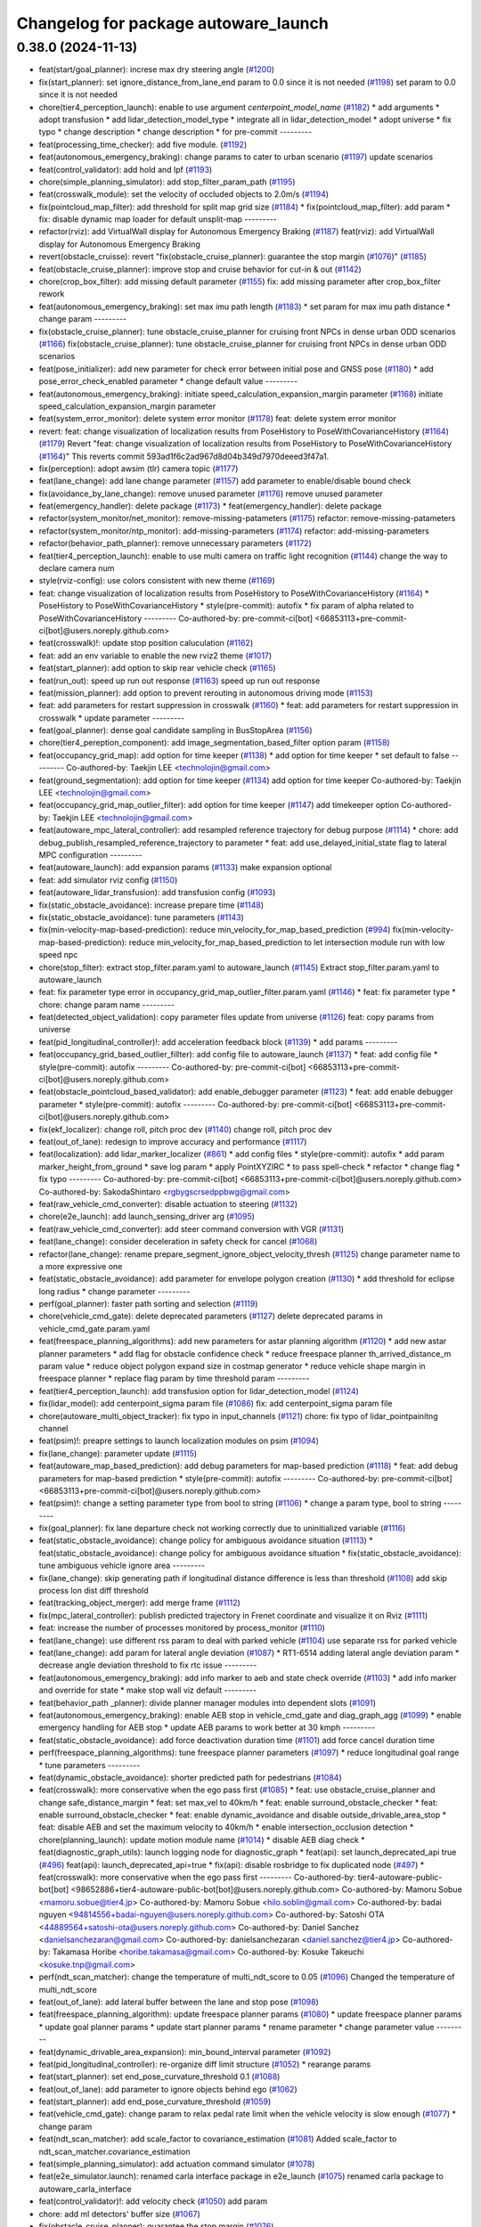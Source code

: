 ^^^^^^^^^^^^^^^^^^^^^^^^^^^^^^^^^^^^^
Changelog for package autoware_launch
^^^^^^^^^^^^^^^^^^^^^^^^^^^^^^^^^^^^^

0.38.0 (2024-11-13)
-------------------
* feat(start/goal_planner): increse max dry steering angle (`#1200 <https://github.com/youtalk/autoware_launch/issues/1200>`_)
* fix(start_planner): set  ignore_distance_from_lane_end param to 0.0 since it is not needed (`#1198 <https://github.com/youtalk/autoware_launch/issues/1198>`_)
  set param to 0.0 since it is not needed
* chore(tier4_perception_launch): enable to use argument `centerpoint_model_name` (`#1182 <https://github.com/youtalk/autoware_launch/issues/1182>`_)
  * add arguments
  * adopt transfusion
  * add lidar_detection_model_type
  * integrate all in lidar_detection_model
  * adopt universe
  * fix typo
  * change description
  * change description
  * for pre-commit
  ---------
* feat(processing_time_checker): add five module. (`#1192 <https://github.com/youtalk/autoware_launch/issues/1192>`_)
* feat(autonomous_emergency_braking): change params to cater to urban scenario (`#1197 <https://github.com/youtalk/autoware_launch/issues/1197>`_)
  update scenarios
* feat(control_validator): add hold and lpf (`#1193 <https://github.com/youtalk/autoware_launch/issues/1193>`_)
* chore(simple_planning_simulator): add stop_filter_param_path (`#1195 <https://github.com/youtalk/autoware_launch/issues/1195>`_)
* feat(crosswalk_module): set the velocity of occluded objects to 2.0m/s (`#1194 <https://github.com/youtalk/autoware_launch/issues/1194>`_)
* fix(pointcloud_map_filter): add threshold for split map grid size  (`#1184 <https://github.com/youtalk/autoware_launch/issues/1184>`_)
  * fix(pointcloud_map_filter): add param
  * fix: disable dynamic map loader for default unsplit-map
  ---------
* refactor(rviz): add VirtualWall display for Autonomous Emergency Braking (`#1187 <https://github.com/youtalk/autoware_launch/issues/1187>`_)
  feat(rviz): add VirtualWall display for Autonomous Emergency Braking
* revert(obstacle_cruisse): revert "fix(obstacle_cruise_planner): guarantee the stop margin (`#1076 <https://github.com/youtalk/autoware_launch/issues/1076>`_)" (`#1185 <https://github.com/youtalk/autoware_launch/issues/1185>`_)
* feat(obstacle_cruise_planner): improve stop and cruise behavior for cut-in & out (`#1142 <https://github.com/youtalk/autoware_launch/issues/1142>`_)
* chore(crop_box_filter): add missing default parameter (`#1155 <https://github.com/youtalk/autoware_launch/issues/1155>`_)
  fix: add missing parameter after crop_box_filter rework
* feat(autonomous_emergency_braking): set max imu path length (`#1183 <https://github.com/youtalk/autoware_launch/issues/1183>`_)
  * set param for max imu path distance
  * change param
  ---------
* fix(obstacle_cruise_planner): tune obstacle_cruise_planner for cruising front NPCs in dense urban ODD scenarios (`#1166 <https://github.com/youtalk/autoware_launch/issues/1166>`_)
  fix(obstacle_cruise_planner): tune obstacle_cruise_planner for cruising front NPCs in dense urban ODD scenarios
* feat(pose_initializer): add new parameter for check error between initial pose and GNSS pose (`#1180 <https://github.com/youtalk/autoware_launch/issues/1180>`_)
  * add pose_error_check_enabled parameter
  * change default value
  ---------
* feat(autonomous_emergency_braking): initiate speed_calculation_expansion_margin parameter (`#1168 <https://github.com/youtalk/autoware_launch/issues/1168>`_)
  initiate speed_calculation_expansion_margin parameter
* feat(system_error_monitor): delete system error monitor (`#1178 <https://github.com/youtalk/autoware_launch/issues/1178>`_)
  feat: delete system error monitor
* revert: feat: change visualization of localization results from PoseHistory to PoseWithCovarianceHistory (`#1164 <https://github.com/youtalk/autoware_launch/issues/1164>`_) (`#1179 <https://github.com/youtalk/autoware_launch/issues/1179>`_)
  Revert "feat: change visualization of localization results from PoseHistory to PoseWithCovarianceHistory (`#1164 <https://github.com/youtalk/autoware_launch/issues/1164>`_)"
  This reverts commit 593ad1f6c2ad967d8d04b349d7970deeed3f47a1.
* fix(perception): adopt awsim (tlr) camera topic (`#1177 <https://github.com/youtalk/autoware_launch/issues/1177>`_)
* feat(lane_change): add lane change parameter (`#1157 <https://github.com/youtalk/autoware_launch/issues/1157>`_)
  add parameter to enable/disable bound check
* fix(avoidance_by_lane_change): remove unused parameter (`#1176 <https://github.com/youtalk/autoware_launch/issues/1176>`_)
  remove unused parameter
* feat(emergency_handler): delete package (`#1173 <https://github.com/youtalk/autoware_launch/issues/1173>`_)
  * feat(emergency_handler): delete package
* refactor(system_monitor/net_monitor): remove-missing-patameters (`#1175 <https://github.com/youtalk/autoware_launch/issues/1175>`_)
  refactor: remove-missing-patameters
* refactor(system_monitor/ntp_monitor): add-missing-parameters (`#1174 <https://github.com/youtalk/autoware_launch/issues/1174>`_)
  refactor: add-missing-parameters
* refactor(behavior_path_planner): remove unnecessary parameters (`#1172 <https://github.com/youtalk/autoware_launch/issues/1172>`_)
* feat(tier4_perception_launch): enable to use multi camera on traffic light recognition (`#1144 <https://github.com/youtalk/autoware_launch/issues/1144>`_)
  change the way to declare camera num
* style(rviz-config): use colors consistent with new theme (`#1169 <https://github.com/youtalk/autoware_launch/issues/1169>`_)
* feat: change visualization of localization results from PoseHistory to PoseWithCovarianceHistory (`#1164 <https://github.com/youtalk/autoware_launch/issues/1164>`_)
  * PoseHistory to PoseWithCovarianceHistory
  * style(pre-commit): autofix
  * fix param of alpha related to PoseWithCovarianceHistory
  ---------
  Co-authored-by: pre-commit-ci[bot] <66853113+pre-commit-ci[bot]@users.noreply.github.com>
* feat(crosswalk)!: update stop position caluculation (`#1162 <https://github.com/youtalk/autoware_launch/issues/1162>`_)
* feat: add an env variable to enable the new rviz2 theme (`#1017 <https://github.com/youtalk/autoware_launch/issues/1017>`_)
* feat(start_planner): add option to skip rear vehicle check (`#1165 <https://github.com/youtalk/autoware_launch/issues/1165>`_)
* feat(run_out): speed up run out response (`#1163 <https://github.com/youtalk/autoware_launch/issues/1163>`_)
  speed up run out response
* feat(mission_planner): add option to prevent rerouting in autonomous driving mode (`#1153 <https://github.com/youtalk/autoware_launch/issues/1153>`_)
* feat: add parameters for restart suppression in crosswalk (`#1160 <https://github.com/youtalk/autoware_launch/issues/1160>`_)
  * feat: add parameters for restart suppression in crosswalk
  * update parameter
  ---------
* feat(goal_planner): dense goal candidate sampling in BusStopArea (`#1156 <https://github.com/youtalk/autoware_launch/issues/1156>`_)
* chore(tier4_pereption_component): add image_segmentation_based_filter option param (`#1158 <https://github.com/youtalk/autoware_launch/issues/1158>`_)
* feat(occupancy_grid_map): add option for time keeper (`#1138 <https://github.com/youtalk/autoware_launch/issues/1138>`_)
  * add option for time keeper
  * set default to false
  ---------
  Co-authored-by: Taekjin LEE <technolojin@gmail.com>
* feat(ground_segmentation): add option for time keeper (`#1134 <https://github.com/youtalk/autoware_launch/issues/1134>`_)
  add option for time keeper
  Co-authored-by: Taekjin LEE <technolojin@gmail.com>
* feat(occupancy_grid_map_outlier_filter): add option for time keeper (`#1147 <https://github.com/youtalk/autoware_launch/issues/1147>`_)
  add timekeeper option
  Co-authored-by: Taekjin LEE <technolojin@gmail.com>
* feat(autoware_mpc_lateral_controller): add resampled reference trajectory for debug purpose (`#1114 <https://github.com/youtalk/autoware_launch/issues/1114>`_)
  * chore: add debug_publish_resampled_reference_trajectory to parameter
  * feat: add use_delayed_initial_state flag to lateral MPC configuration
  ---------
* feat(autoware_launch): add expansion params (`#1133 <https://github.com/youtalk/autoware_launch/issues/1133>`_)
  make expansion optional
* feat: add simulator rviz config (`#1150 <https://github.com/youtalk/autoware_launch/issues/1150>`_)
* feat(autoware_lidar_transfusion): add transfusion config (`#1093 <https://github.com/youtalk/autoware_launch/issues/1093>`_)
* fix(static_obstacle_avoidance): increase prepare time (`#1148 <https://github.com/youtalk/autoware_launch/issues/1148>`_)
* fix(static_obstacle_avoidance): tune parameters (`#1143 <https://github.com/youtalk/autoware_launch/issues/1143>`_)
* fix(min-velocity-map-based-prediction): reduce min_velocity_for_map_based_prediction (`#994 <https://github.com/youtalk/autoware_launch/issues/994>`_)
  fix(min-velocity-map-based-prediction): reduce min_velocity_for_map_based_prediction to let intersection module run with low speed npc
* chore(stop_filter): extract stop_filter.param.yaml to autoware_launch (`#1145 <https://github.com/youtalk/autoware_launch/issues/1145>`_)
  Extract stop_filter.param.yaml to autoware_launch
* feat: fix parameter type error in occupancy_grid_map_outlier_filter.param.yaml (`#1146 <https://github.com/youtalk/autoware_launch/issues/1146>`_)
  * feat: fix parameter type
  * chore: change param name
  ---------
* feat(detected_object_validation): copy parameter files update from universe (`#1126 <https://github.com/youtalk/autoware_launch/issues/1126>`_)
  feat: copy params from universe
* feat(pid_longitudinal_controller)!: add acceleration feedback block (`#1139 <https://github.com/youtalk/autoware_launch/issues/1139>`_)
  * add params
  ---------
* feat(occupancy_grid_based_outlier_fillter): add config file to autoware_launch (`#1137 <https://github.com/youtalk/autoware_launch/issues/1137>`_)
  * feat: add config file
  * style(pre-commit): autofix
  ---------
  Co-authored-by: pre-commit-ci[bot] <66853113+pre-commit-ci[bot]@users.noreply.github.com>
* feat(obstacle_pointcloud_based_validator): add enable_debugger parameter (`#1123 <https://github.com/youtalk/autoware_launch/issues/1123>`_)
  * feat: add enable debugger parameter
  * style(pre-commit): autofix
  ---------
  Co-authored-by: pre-commit-ci[bot] <66853113+pre-commit-ci[bot]@users.noreply.github.com>
* fix(ekf_localizer): change roll, pitch proc dev (`#1140 <https://github.com/youtalk/autoware_launch/issues/1140>`_)
  change roll, pitch proc dev
* feat(out_of_lane): redesign to improve accuracy and performance (`#1117 <https://github.com/youtalk/autoware_launch/issues/1117>`_)
* feat(localization): add lidar_marker_localizer (`#861 <https://github.com/youtalk/autoware_launch/issues/861>`_)
  * add config files
  * style(pre-commit): autofix
  * add param marker_height_from_ground
  * save log param
  * apply PointXYZIRC
  * to pass spell-check
  * refactor
  * change flag
  * fix typo
  ---------
  Co-authored-by: pre-commit-ci[bot] <66853113+pre-commit-ci[bot]@users.noreply.github.com>
  Co-authored-by: SakodaShintaro <rgbygscrsedppbwg@gmail.com>
* feat(raw_vehicle_cmd_converter): disable actuation to steering (`#1132 <https://github.com/youtalk/autoware_launch/issues/1132>`_)
* chore(e2e_launch): add launch_sensing_driver arg (`#1095 <https://github.com/youtalk/autoware_launch/issues/1095>`_)
* feat(raw_vehicle_cmd_converter): add steer command conversion with VGR (`#1131 <https://github.com/youtalk/autoware_launch/issues/1131>`_)
* feat(lane_change): consider deceleration in safety check for cancel (`#1068 <https://github.com/youtalk/autoware_launch/issues/1068>`_)
* refactor(lane_change): rename prepare_segment_ignore_object_velocity_thresh (`#1125 <https://github.com/youtalk/autoware_launch/issues/1125>`_)
  change parameter name to a more expressive one
* feat(static_obstacle_avoidance): add parameter for envelope polygon creation (`#1130 <https://github.com/youtalk/autoware_launch/issues/1130>`_)
  * add threshold for eclipse long radius
  * change parameter
  ---------
* perf(goal_planner): faster path sorting and selection (`#1119 <https://github.com/youtalk/autoware_launch/issues/1119>`_)
* chore(vehicle_cmd_gate): delete deprecated parameters (`#1127 <https://github.com/youtalk/autoware_launch/issues/1127>`_)
  delete deprecated params in vehicle_cmd_gate.param.yaml
* feat(freespace_planning_algorithms): add new parameters for astar planning algorithm (`#1120 <https://github.com/youtalk/autoware_launch/issues/1120>`_)
  * add new astar planner parameters
  * add flag for obstacle confidence check
  * reduce freespace planner th_arrived_distance_m param value
  * reduce object polygon expand size in costmap generator
  * reduce vehicle shape margin in freespace planner
  * replace flag param by time threshold param
  ---------
* feat(tier4_perception_launch): add transfusion option for lidar_detection_model (`#1124 <https://github.com/youtalk/autoware_launch/issues/1124>`_)
* fix(lidar_model): add centerpoint_sigma param file (`#1086 <https://github.com/youtalk/autoware_launch/issues/1086>`_)
  fix: add centerpoint_sigma param file
* chore(autoware_multi_object_tracker): fix typo in input_channels (`#1121 <https://github.com/youtalk/autoware_launch/issues/1121>`_)
  chore: fix typo of lidar_pointpainitng channel
* feat(psim)!: preapre settings to launch localization modules on psim (`#1094 <https://github.com/youtalk/autoware_launch/issues/1094>`_)
* fix(lane_change): parameter update (`#1115 <https://github.com/youtalk/autoware_launch/issues/1115>`_)
* feat(autoware_map_based_prediction): add debug parameters for map-based prediction (`#1118 <https://github.com/youtalk/autoware_launch/issues/1118>`_)
  * feat: add debug parameters for map-based prediction
  * style(pre-commit): autofix
  ---------
  Co-authored-by: pre-commit-ci[bot] <66853113+pre-commit-ci[bot]@users.noreply.github.com>
* feat(psim)!: change a setting parameter type from bool to string (`#1106 <https://github.com/youtalk/autoware_launch/issues/1106>`_)
  * change a param type, bool to string
  ---------
* fix(goal_planner): fix lane departure check not working correctly due to uninitialized variable (`#1116 <https://github.com/youtalk/autoware_launch/issues/1116>`_)
* feat(static_obstacle_avoidance): change policy for ambiguous avoidance situation (`#1113 <https://github.com/youtalk/autoware_launch/issues/1113>`_)
  * feat(static_obstacle_avoidance): change policy for ambiguous avoidance situation
  * fix(static_obstacle_avoidance): tune ambiguous vehicle ignore area
  ---------
* fix(lane_change): skip generating path if longitudinal distance difference is less than threshold (`#1108 <https://github.com/youtalk/autoware_launch/issues/1108>`_)
  add skip process lon dist diff threshold
* feat(tracking_object_merger): add merge frame (`#1112 <https://github.com/youtalk/autoware_launch/issues/1112>`_)
* fix(mpc_lateral_controller): publish predicted trajectory in Frenet coordinate and visualize it on Rviz (`#1111 <https://github.com/youtalk/autoware_launch/issues/1111>`_)
* feat: increase the number of processes monitored by process_monitor (`#1110 <https://github.com/youtalk/autoware_launch/issues/1110>`_)
* feat(lane_change): use different rss param to deal with parked vehicle (`#1104 <https://github.com/youtalk/autoware_launch/issues/1104>`_)
  use separate rss for parked vehicle
* feat(lane_change): add param for lateral angle  deviation (`#1087 <https://github.com/youtalk/autoware_launch/issues/1087>`_)
  * RT1-6514 adding lateral angle deviation param
  * decrease angle deviation threshold to fix rtc issue
  ---------
* feat(autonomous_emergency_braking): add info marker to aeb and state check override (`#1103 <https://github.com/youtalk/autoware_launch/issues/1103>`_)
  * add info marker and override for state
  * make stop wall viz default
  ---------
* feat(behavior_path _planner): divide planner manager modules into dependent slots (`#1091 <https://github.com/youtalk/autoware_launch/issues/1091>`_)
* feat(autonomous_emergency_braking): enable AEB stop in vehicle_cmd_gate and diag_graph_agg (`#1099 <https://github.com/youtalk/autoware_launch/issues/1099>`_)
  * enable emergency handling for AEB stop
  * update AEB params to work better at 30 kmph
  ---------
* feat(static_obstacle_avoidance): add force deactivation duration time (`#1101 <https://github.com/youtalk/autoware_launch/issues/1101>`_)
  add force cancel duration time
* perf(freespace_planning_algorithms): tune freespace planner parameters (`#1097 <https://github.com/youtalk/autoware_launch/issues/1097>`_)
  * reduce longitudinal goal range
  * tune parameters
  ---------
* feat(dynamic_obstacle_avoidance): shorter predicted path for pedestrians (`#1084 <https://github.com/youtalk/autoware_launch/issues/1084>`_)
* feat(crosswalk): more conservative when the ego pass first (`#1085 <https://github.com/youtalk/autoware_launch/issues/1085>`_)
  * feat: use obstacle_cruise_planner and change safe_distance_margin
  * feat: set max_vel to 40km/h
  * feat: enable surround_obstacle_checker
  * feat: enable surround_obstacle_checker
  * feat: enable dynamic_avoidance and disable outside_drivable_area_stop
  * feat: disable AEB and set the maximum velocity to 40km/h
  * enable intersection_occlusion detection
  * chore(planning_launch): update motion module name (`#1014 <https://github.com/youtalk/autoware_launch/issues/1014>`_)
  * disable AEB diag check
  * feat(diagnostic_graph_utils): launch logging node for diagnostic_graph
  * feat(api): set launch_deprecated_api true (`#496 <https://github.com/youtalk/autoware_launch/issues/496>`_)
  feat(api): launch_deprecated_api=true
  * fix(api): disable rosbridge to fix duplicated node (`#497 <https://github.com/youtalk/autoware_launch/issues/497>`_)
  * feat(crosswalk): more conservative when the ego pass first
  ---------
  Co-authored-by: tier4-autoware-public-bot[bot] <98652886+tier4-autoware-public-bot[bot]@users.noreply.github.com>
  Co-authored-by: Mamoru Sobue <mamoru.sobue@tier4.jp>
  Co-authored-by: Mamoru Sobue <hilo.soblin@gmail.com>
  Co-authored-by: badai nguyen <94814556+badai-nguyen@users.noreply.github.com>
  Co-authored-by: Satoshi OTA <44889564+satoshi-ota@users.noreply.github.com>
  Co-authored-by: Daniel Sanchez <danielsanchezaran@gmail.com>
  Co-authored-by: danielsanchezaran <daniel.sanchez@tier4.jp>
  Co-authored-by: Takamasa Horibe <horibe.takamasa@gmail.com>
  Co-authored-by: Kosuke Takeuchi <kosuke.tnp@gmail.com>
* perf(ndt_scan_matcher): change the temperature of multi_ndt_score to 0.05 (`#1096 <https://github.com/youtalk/autoware_launch/issues/1096>`_)
  Changed the temperature of multi_ndt_score
* feat(out_of_lane): add lateral buffer between the lane and stop pose (`#1098 <https://github.com/youtalk/autoware_launch/issues/1098>`_)
* feat(freespace_planning_algorithm): update freespace planner params (`#1080 <https://github.com/youtalk/autoware_launch/issues/1080>`_)
  * update freespace planner params
  * update goal planner params
  * update start planner params
  * rename parameter
  * change parameter value
  ---------
* feat(dynamic_drivable_area_expansion): min_bound_interval parameter (`#1092 <https://github.com/youtalk/autoware_launch/issues/1092>`_)
* feat(pid_longitudinal_controller): re-organize diff limit structure (`#1052 <https://github.com/youtalk/autoware_launch/issues/1052>`_)
  * rearange params
* feat(start_planner): set end_pose_curvature_threshold 0.1 (`#1088 <https://github.com/youtalk/autoware_launch/issues/1088>`_)
* feat(out_of_lane): add parameter to ignore objects behind ego (`#1062 <https://github.com/youtalk/autoware_launch/issues/1062>`_)
* feat(start_planner): add end_pose_curvature_threshold (`#1059 <https://github.com/youtalk/autoware_launch/issues/1059>`_)
* feat(vehicle_cmd_gate): change param to relax pedal rate limit when the vehicle velocity is slow enough (`#1077 <https://github.com/youtalk/autoware_launch/issues/1077>`_)
  * change param
* feat(ndt_scan_matcher): add scale_factor to covariance_estimation (`#1081 <https://github.com/youtalk/autoware_launch/issues/1081>`_)
  Added scale_factor to ndt_scan_matcher.covariance_estimation
* feat(simple_planning_simulator): add actuation command simulator (`#1078 <https://github.com/youtalk/autoware_launch/issues/1078>`_)
* feat(e2e_simulator.launch): renamed carla interface package in e2e_launch (`#1075 <https://github.com/youtalk/autoware_launch/issues/1075>`_)
  renamed carla package to autoware_carla_interface
* feat(control_validator)!: add velocity check (`#1050 <https://github.com/youtalk/autoware_launch/issues/1050>`_)
  add param
* chore: add ml detectors' buffer size (`#1067 <https://github.com/youtalk/autoware_launch/issues/1067>`_)
* fix(obstacle_cruise_planner): guarantee the stop margin (`#1076 <https://github.com/youtalk/autoware_launch/issues/1076>`_)
* fix(static_obstacle_avoidance): check stopped time in freespace (`#1074 <https://github.com/youtalk/autoware_launch/issues/1074>`_)
* feat(autoware_behavior_path_planner): remove max_iteration_num parameter (`#1064 <https://github.com/youtalk/autoware_launch/issues/1064>`_)
  Update the behavior_path_planner.param.yaml file to remove the max_iteration_num parameter
* feat: add config for processing_time_checker (`#1072 <https://github.com/youtalk/autoware_launch/issues/1072>`_)
* feat(duplicated_node_checker): add duplicate nodes to ignore (`#1070 <https://github.com/youtalk/autoware_launch/issues/1070>`_)
  * feat(duplicated_node_checker): add duplicate nodes to ignore
  * pre-commit
  ---------
  Co-authored-by: Dmitrii Koldaev <dmitrii.koldaev@tier4.jp>
  Co-authored-by: Tomoya Kimura <tomoya.kimura@tier4.jp>
* feat(tier4_perception_component): refactored launch options (`#1060 <https://github.com/youtalk/autoware_launch/issues/1060>`_)
  * chore: refactored launch options
  * modify launcher
  * fix args
  ---------
  Co-authored-by: kminoda <44218668+kminoda@users.noreply.github.com>
* feat(static_obstacle_avoidance): add new option to change policy (`#1065 <https://github.com/youtalk/autoware_launch/issues/1065>`_)
* feat(map_loader, route_handler)!: add format_version validation (`#993 <https://github.com/youtalk/autoware_launch/issues/993>`_)
  feat(map_loader): add format_version validation
* feat(autonomous_emergency_braking): add param for oublishing debug markers (`#1063 <https://github.com/youtalk/autoware_launch/issues/1063>`_)
  add param for oublishing debug markers
* feat(ndt_scan_matcher): add params (`#1038 <https://github.com/youtalk/autoware_launch/issues/1038>`_)
  * add params (ndt_scan_matcher)
  * fix param
  * rviz
  * rviz
  * rviz
  * style(pre-commit): autofix
  * true2false
  * Add temperature to parameters in autoware_launch
  ---------
  Co-authored-by: pre-commit-ci[bot] <66853113+pre-commit-ci[bot]@users.noreply.github.com>
* feat(goal_planner): prioritize pull over path by curvature (`#1048 <https://github.com/youtalk/autoware_launch/issues/1048>`_)
* refactor(tier4_control_launch): replace python launch with xml (`#1047 <https://github.com/youtalk/autoware_launch/issues/1047>`_)
  migrate to control.launch.xml
* feat(obstacle_cruise_planner): support pointcloud-based obstacles (`#980 <https://github.com/youtalk/autoware_launch/issues/980>`_)
  * feat: use obstacle_cruise_planner and change safe_distance_margin
  * feat: set max_vel to 40km/h
  * feat: enable surround_obstacle_checker
  * feat: enable surround_obstacle_checker
  * feat: enable dynamic_avoidance and disable outside_drivable_area_stop
  * feat: disable AEB and set the maximum velocity to 40km/h
  * enable intersection_occlusion detection
  * add parameters for obstacle_cruise_planner
  * add parameters for pointcloud filtering
  * chore(planning_launch): update motion module name (`#1014 <https://github.com/youtalk/autoware_launch/issues/1014>`_)
  * move use_pointcloud to common parameter
  * disable using pointcloud by default
  * disable AEB diag check
  * remove use_pointcloud parameter
  * feat(diagnostic_graph_utils): launch logging node for diagnostic_graph
  * reset to autowarefoundation:main
  ---------
  Co-authored-by: Takayuki Murooka <takayuki5168@gmail.com>
  Co-authored-by: tier4-autoware-public-bot[bot] <98652886+tier4-autoware-public-bot[bot]@users.noreply.github.com>
  Co-authored-by: Mamoru Sobue <mamoru.sobue@tier4.jp>
  Co-authored-by: Mamoru Sobue <hilo.soblin@gmail.com>
  Co-authored-by: badai nguyen <94814556+badai-nguyen@users.noreply.github.com>
  Co-authored-by: Satoshi OTA <44889564+satoshi-ota@users.noreply.github.com>
  Co-authored-by: Daniel Sanchez <danielsanchezaran@gmail.com>
  Co-authored-by: danielsanchezaran <daniel.sanchez@tier4.jp>
  Co-authored-by: Takamasa Horibe <horibe.takamasa@gmail.com>
* chore(eagleye): add septentrio msg option in eagleye_config (`#1049 <https://github.com/youtalk/autoware_launch/issues/1049>`_)
  Added septentrio option for velocity_source in eagleye_config.param.yaml
* feat(behavior_path_planner): remove max_module_size param (`#1045 <https://github.com/youtalk/autoware_launch/issues/1045>`_)
  The max_module_size param has been removed from the behavior_path_planner scene_module_manager.param.yaml file. This param was unnecessary and has been removed to simplify the configuration.
* feat(ekf_localizer): add covariance ellipse diagnostics (`#1041 <https://github.com/youtalk/autoware_launch/issues/1041>`_)
  * Added ellipse diagnostics to ekf
  * Fixed to ellipse_scale
  ---------
* feat(autoware_launch): use mrm handler by default (`#1043 <https://github.com/youtalk/autoware_launch/issues/1043>`_)
* refactor(static_obstacle_avoidance): organize params for drivable lane (`#1042 <https://github.com/youtalk/autoware_launch/issues/1042>`_)
* feat(behavior_path_planner): add yaw threshold param (`#1040 <https://github.com/youtalk/autoware_launch/issues/1040>`_)
  add yaw threshold param
* feat(autonomous_emergency_braking): add and tune params (`#1037 <https://github.com/youtalk/autoware_launch/issues/1037>`_)
  * add and tune params
  * set back voxel grid z
  * fix grid to what it is in OSS launch
  ---------
* feat(static_obstacle_avoidance)!: add param to select path generation method (`#1036 <https://github.com/youtalk/autoware_launch/issues/1036>`_)
  feat(static_obstacle_avoidance): add param to select path generation method
* fix(object_lanelet_filter): radar object lanelet filter parameter update (`#1032 <https://github.com/youtalk/autoware_launch/issues/1032>`_)
  fix: radar object lanelet filter parameter update
  fix
* feat(autonomous_emergency_braking): add params to enable or disable PC and predicted objects (`#1031 <https://github.com/youtalk/autoware_launch/issues/1031>`_)
  * add params to enable or disable PC and predicted objects
  * set predicted object usage to false
  ---------
* feat: add use_waypoints parameter in map_loader (`#1028 <https://github.com/youtalk/autoware_launch/issues/1028>`_)
* feat(autonomous_emergency_braking): add param to toggle on or off object speed calc for aeb (`#1029 <https://github.com/youtalk/autoware_launch/issues/1029>`_)
  add param to toggle on or off object speed calc for aeb
* refactor(ndt scan matcher): update parameter (`#1018 <https://github.com/youtalk/autoware_launch/issues/1018>`_)
  * rename to sensor_points.timeout_sec
  * parameterize skipping_publish_num
  * parameterize initial_to_result_distance_tolerance_m
  * add new line
  ---------
* refactor(dynamic_obstacle_stop): move to motion_velocity_planner (`#1025 <https://github.com/youtalk/autoware_launch/issues/1025>`_)
* fix(start_planner): redefine the necessary parameters (`#1027 <https://github.com/youtalk/autoware_launch/issues/1027>`_)
  restore necessary param
* refactor(start_planner): remove unused parameters in start planner module (`#1022 <https://github.com/youtalk/autoware_launch/issues/1022>`_)
  refactor: remove unused parameters in start planner module
* feat(obstacle_velocity_limiter): move to motion_velocity_planner (`#1023 <https://github.com/youtalk/autoware_launch/issues/1023>`_)
* refactor(raw_vehicle_cmd_converter)!: prefix package and namespace with autoware (`#1021 <https://github.com/youtalk/autoware_launch/issues/1021>`_)
  fix
* refactor(out_of_lane): remove from behavior_velocity (`#1020 <https://github.com/youtalk/autoware_launch/issues/1020>`_)
* feat(autonomous_emergency_braking): add autoware prefix to AEB (`#1019 <https://github.com/youtalk/autoware_launch/issues/1019>`_)
  * rename AEB param folder
  * change param path and add commented out emergency stop enabling
  ---------
* feat(obstacle_cruise)!: type specified stop deccel limit and enabling abandon to stop (`#1003 <https://github.com/youtalk/autoware_launch/issues/1003>`_)
  abandon_to_stop
* feat(obstacle_curise): revert lateral stop margin for unknown objects (`#1015 <https://github.com/youtalk/autoware_launch/issues/1015>`_)
* feat!: change from autoware_auto_msgs to autoware_msgs (`#1012 <https://github.com/youtalk/autoware_launch/issues/1012>`_)
  * feat(autoware_launch): replace autoware_auto_mapping_msg with autoware_map_msg (`#688 <https://github.com/youtalk/autoware_launch/issues/688>`_)
  feat(autoware_launch): remove autoware auto mapping msg
  * fix: planning_msg (`#717 <https://github.com/youtalk/autoware_launch/issues/717>`_)
  fix:planning_msg
  * feat(autoware_launch): replace autoware_control_msg with autoware_con… (`#725 <https://github.com/youtalk/autoware_launch/issues/725>`_)
  feat(autoware_launch): replace autoware_control_msg with autoware_control_msg
  * feat(autoware_launch): replace autoware_auto_vehicle_msgs with autoware_vehicle_msgs
  * fix(topics.yaml): fix AUTO button bug
  * feat(autoware_launch): rename autoware_auto_perception_rviz_plugin to autoware_perception_rviz_plugin
  * feat: rename TrafficSignal messages to TrafficLightGroup
  ---------
  Co-authored-by: cyn-liu <104069308+cyn-liu@users.noreply.github.com>
  Co-authored-by: shulanbushangshu <102840938+shulanbushangshu@users.noreply.github.com>
  Co-authored-by: NorahXiong <103234047+NorahXiong@users.noreply.github.com>
  Co-authored-by: liu cui <cynthia.liu@autocore.ai>
  Co-authored-by: Ryohsuke Mitsudome <ryohsuke.mitsudome@tier4.jp>
* chore(planning_launch): update motion module name (`#1014 <https://github.com/youtalk/autoware_launch/issues/1014>`_)
* feat: rename autoware_auto_perception_rviz_plugin to autoware_perception_rviz_plugin (`#1013 <https://github.com/youtalk/autoware_launch/issues/1013>`_)
* feat: update rviz layout (`#1004 <https://github.com/youtalk/autoware_launch/issues/1004>`_)
* feat(lane_departure_checker): add params for lane departure margin (`#1011 <https://github.com/youtalk/autoware_launch/issues/1011>`_)
  * add params
  * add param for start planner lane departure expansion margin
  ---------
* refactor(image_projection_based_fusion): rework params (`#845 <https://github.com/youtalk/autoware_launch/issues/845>`_)
* feat(obstacle_cruise_planner)!: ignore to garze against unknwon objects (`#1009 <https://github.com/youtalk/autoware_launch/issues/1009>`_)
* chore(planning_launch): update module name (`#1008 <https://github.com/youtalk/autoware_launch/issues/1008>`_)
  * chore(planning_launch): update module name
  * chore(rviz): update rviz config
  * chore(avoidance): update module name
  ---------
* feat(motion_velocity_planner): add new motion velocity planning (`#992 <https://github.com/youtalk/autoware_launch/issues/992>`_)
* feat(map_based_prediction): use different time horizon (`#1005 <https://github.com/youtalk/autoware_launch/issues/1005>`_)
* feat(behavior_path_planner_common,turn_signal_decider): add turn_signal_remaining_shift_length_threshold (`#1007 <https://github.com/youtalk/autoware_launch/issues/1007>`_)
  add turn_signal_remaining_shift_length_threshold
* revert(map_based_prediction): use different time horizon (`#967 <https://github.com/youtalk/autoware_launch/issues/967>`_) (`#1006 <https://github.com/youtalk/autoware_launch/issues/1006>`_)
* feat(map_based_prediction): use different time horizon (`#967 <https://github.com/youtalk/autoware_launch/issues/967>`_)
* feat(blind_spot): consider time to collision (`#1002 <https://github.com/youtalk/autoware_launch/issues/1002>`_)
* feat(object_lanelet_filter): update object_lanelet_filter parameter yaml (`#998 <https://github.com/youtalk/autoware_launch/issues/998>`_)
  feat: update object_lanelet_filter parameter
* feat(autoware_launch): add diagnostic graph config for awsim (`#1000 <https://github.com/youtalk/autoware_launch/issues/1000>`_)
* fix(rviz): remove StringStampedOverlayDisplay reference (`#1001 <https://github.com/youtalk/autoware_launch/issues/1001>`_)
* feat(e2e_simulator.launch): add argument for running the CARLA interface (`#924 <https://github.com/youtalk/autoware_launch/issues/924>`_)
* feat: add diagnostic graph settings (`#991 <https://github.com/youtalk/autoware_launch/issues/991>`_)
* feat(multi_object_tracker): add multi object input config file (`#989 <https://github.com/youtalk/autoware_launch/issues/989>`_)
  * feat: add multi-input channel config
  * fix: component config
  * fix: remove expected interval, add spawn
  * fix: missing config, default value
  ---------
* feat!(avoidance): make it selectable output debug marker from yaml (`#996 <https://github.com/youtalk/autoware_launch/issues/996>`_)
  feat(avoidance): make it selectable output debug marker from yaml
* fix(avoidance): change lateral jerk param (`#995 <https://github.com/youtalk/autoware_launch/issues/995>`_)
* fix(ndt_scan_matchere): improved tpe (`#985 <https://github.com/youtalk/autoware_launch/issues/985>`_)
  Improved tpe
* feat(out_of_lane): add option to ignore overlaps in lane changes (`#986 <https://github.com/youtalk/autoware_launch/issues/986>`_)
* feat(map_based_prediction): incorporate crosswalk user history (`#987 <https://github.com/youtalk/autoware_launch/issues/987>`_)
* feat(remaining_dist_eta): add MissionDetailsDisplay plugin rviz configuration (`#963 <https://github.com/youtalk/autoware_launch/issues/963>`_)
* fix: update widget size and position (`#982 <https://github.com/youtalk/autoware_launch/issues/982>`_)
* feat(path_planner): params to adjust hard constraints and path reuse (`#983 <https://github.com/youtalk/autoware_launch/issues/983>`_)
* fix(componet_state_monitor): remove ndt node alive monitoring (`#984 <https://github.com/youtalk/autoware_launch/issues/984>`_)
  remove ndt node alive monitoring
* feat(autonomous_emergency_braking): add obstacle velocity estimation for aeb (`#978 <https://github.com/youtalk/autoware_launch/issues/978>`_)
  * rebase to awf main
  * set debug PC as false
  * dictionary
  * eliminate duplicate parameter
  * eliminate duplicate parameter
  ---------
* feat(crosswalk)!: change a hard coding number and set as param (`#977 <https://github.com/youtalk/autoware_launch/issues/977>`_)
  * change param
* fix: update traffic topic in autoware.rviz  (`#981 <https://github.com/youtalk/autoware_launch/issues/981>`_)
* chore(component_state_monitor): relax pose_estimator_pose timeout (`#979 <https://github.com/youtalk/autoware_launch/issues/979>`_)
* feat(system diags): rename diag of ndt scan matcher (`#973 <https://github.com/youtalk/autoware_launch/issues/973>`_)
  rename ndt diag
* fix(avoidance): add target filtering threshold for merging/deviating vehicle (`#974 <https://github.com/youtalk/autoware_launch/issues/974>`_)
* fix(ekf_localizer): updated ekf gate_dist params (`#965 <https://github.com/youtalk/autoware_launch/issues/965>`_)
  Updated ekf gate_dist
* fix(lidar_centerpoint): add param file for centerpoint_tiny (`#976 <https://github.com/youtalk/autoware_launch/issues/976>`_)
  fix(lidar_centerpoint): add param file
* feat(probabilistic_occupancy_grid_map): add downsample filter option to ogm creation  (`#962 <https://github.com/youtalk/autoware_launch/issues/962>`_)
  * feat(probabilistic_occupancy_grid_map): add downsample filter option to ogm creation
  * chore: do not use pointcloud filter when downsample is true
  * Update autoware_launch/config/perception/occupancy_grid_map/multi_lidar_pointcloud_based_occupancy_grid_map.param.yaml
  Co-authored-by: Yukihiro Saito <yukky.saito@gmail.com>
  ---------
  Co-authored-by: Yukihiro Saito <yukky.saito@gmail.com>
* refactor(centerpoint, pointpainting): rearrange ML model and package params (`#915 <https://github.com/youtalk/autoware_launch/issues/915>`_)
  * chore: separate param files
  * chore: fix launch
  * chore: rearrange param
  * style(pre-commit): autofix
  * refactor: rearrange param file
  * chore: move densification_params
  * style(pre-commit): autofix
  * fix(centerpoint): align param namespace with pointpainting
  * fix: param
  * fix: remove build_only from yaml
  ---------
  Co-authored-by: pre-commit-ci[bot] <66853113+pre-commit-ci[bot]@users.noreply.github.com>
* feat(autoware_launch): add centerpoint_sigma param to pointpainting.param.yaml (`#955 <https://github.com/youtalk/autoware_launch/issues/955>`_)
  fix: add has_variance to pointpainting.param.yaml
* feat(autonomous_emergency_braking): add params for aeb (`#966 <https://github.com/youtalk/autoware_launch/issues/966>`_)
  * add params for aeb
  * set collision keep time to be more conservative
  ---------
* fix(roi_pointcloud_fusion): add param (`#956 <https://github.com/youtalk/autoware_launch/issues/956>`_)
* refactor(bpp): remove unused params (`#961 <https://github.com/youtalk/autoware_launch/issues/961>`_)
* feat(api): add launch option (`#960 <https://github.com/youtalk/autoware_launch/issues/960>`_)
* feat(dynamic_avoidance): avoid pedestrians (`#958 <https://github.com/youtalk/autoware_launch/issues/958>`_)
  new feature
* chore(intersection_occlusion): more increase possible_object_bbox size to ignore small occlusion and ghost stop (`#959 <https://github.com/youtalk/autoware_launch/issues/959>`_)
* feat(obstacle_cruise): change stop lateral margin (`#948 <https://github.com/youtalk/autoware_launch/issues/948>`_)
* refactor(avoidance): unify redundant parameters (`#953 <https://github.com/youtalk/autoware_launch/issues/953>`_)
  refactor(avoidance): remove unused parameters
* refactor(avoidance, AbLC): rebuild parameter structure (`#951 <https://github.com/youtalk/autoware_launch/issues/951>`_)
  * refactor(avoidance): update yaml
  * refactor(AbLC): update yaml
  ---------
* chore(intersection_occlusion): increase possible_object_bbox size to ignore small occlusion and ghost stop (`#950 <https://github.com/youtalk/autoware_launch/issues/950>`_)
* fix(tier4_control_component_launch): fix duplicate declaration of controller parameter paths (`#940 <https://github.com/youtalk/autoware_launch/issues/940>`_)
* fix(trajectory_follower): accommodate the parameters of the controllers to the dynamics in the simulator. (`#941 <https://github.com/youtalk/autoware_launch/issues/941>`_)
  correct the parameters of the controller. The parameters of the dynamics and the controller are identical after this commit
* feat(avoidance): limit acceleration during avoidance maneuver (`#947 <https://github.com/youtalk/autoware_launch/issues/947>`_)
  * feat(avoidance): limit acceleration during avoidance maneuver
  * fix(avoidance): tune longitudinal max acceleration
  ---------
* chore(ground_segmentation): add tuning param (`#946 <https://github.com/youtalk/autoware_launch/issues/946>`_)
* feat(run_out): maintain stop wall for some seconds (`#944 <https://github.com/youtalk/autoware_launch/issues/944>`_)
  update stop wall maintain time to 1 sec
* feat(lane_change): check prepare phase in turn direction lanes (`#943 <https://github.com/youtalk/autoware_launch/issues/943>`_)
* feat(autoware_launch): add centerpoint_sigma param (`#945 <https://github.com/youtalk/autoware_launch/issues/945>`_)
  add: centerpoint_sigma.param
* fix(lane_change): collision check for prepare in intersection (`#930 <https://github.com/youtalk/autoware_launch/issues/930>`_)
* feat(start_planner): add path validation check (`#942 <https://github.com/youtalk/autoware_launch/issues/942>`_)
  add param
* feat(pose_initilizer): set intial pose directly (`#937 <https://github.com/youtalk/autoware_launch/issues/937>`_)
  * feat(pose_initilizer): set intial pose directly
  * rename params
  ---------
* feat(run_out): add params to exclude obstacles already on the ego's path (`#939 <https://github.com/youtalk/autoware_launch/issues/939>`_)
  * add params
  * add extra param
  ---------
* feat(crosswalk): rename parameter to ignore traffic light (`#919 <https://github.com/youtalk/autoware_launch/issues/919>`_)
* feat(dynamic_obstacle_stop): split the duration buffer parameter in 2 (add/remove) (`#933 <https://github.com/youtalk/autoware_launch/issues/933>`_)
* chore: add option to select graph path depending on running mode (`#938 <https://github.com/youtalk/autoware_launch/issues/938>`_)
  chore: add option of using graph path for simulation
* feat: add option to launch mrm handler (`#929 <https://github.com/youtalk/autoware_launch/issues/929>`_)
* feat(run_out): add obstacle types to run out (`#936 <https://github.com/youtalk/autoware_launch/issues/936>`_)
  add obstacle types to run out
* feat(run_out_module): new params for run out, add ego cut lane (`#935 <https://github.com/youtalk/autoware_launch/issues/935>`_)
  * new params for run out
  * rename param
  * update description
  ---------
* feat: add dummy doors for planning simulator (`#921 <https://github.com/youtalk/autoware_launch/issues/921>`_)
* feat(AEB): add detection range params (`#934 <https://github.com/youtalk/autoware_launch/issues/934>`_)
  * feat(AEB): add new params for detection_range
  * fix(AEB): fix mistake
  ---------
* feat(run_out): adjust parameter (`#931 <https://github.com/youtalk/autoware_launch/issues/931>`_)
  chore(run_out): adjust parameter (`#777 <https://github.com/youtalk/autoware_launch/issues/777>`_)
  Co-authored-by: Shumpei Wakabayashi <42209144+shmpwk@users.noreply.github.com>
* refactor(avoidance): update parameter namespace (`#928 <https://github.com/youtalk/autoware_launch/issues/928>`_)
* feat: add a param file of a mrm handler node (`#927 <https://github.com/youtalk/autoware_launch/issues/927>`_)
* feat(dynamic_obstacle_stop): add parameter to ignore unavoidable collisions (`#916 <https://github.com/youtalk/autoware_launch/issues/916>`_)
* fix(avoidance): wait and see objects (`#925 <https://github.com/youtalk/autoware_launch/issues/925>`_)
* refactor(obstacle_cruise_planner): move slow down params to a clear location (`#926 <https://github.com/youtalk/autoware_launch/issues/926>`_)
  move slow down params to a clear location
* refactor(avoidance): rename param (`#923 <https://github.com/youtalk/autoware_launch/issues/923>`_)
* feat(crosswalk): increase minimum occlusion size that causes slowdown to 1m (`#909 <https://github.com/youtalk/autoware_launch/issues/909>`_)
* feat: add marker for control's stop reason, false by default (`#912 <https://github.com/youtalk/autoware_launch/issues/912>`_)
* chore(duplicated_node_checker): print duplication name (`#888 <https://github.com/youtalk/autoware_launch/issues/888>`_)
* feat(pointcloud_preprocessor, probabilistic_occupancy_grid_map): enable multi lidar occupancy grid map creation pipeline (`#740 <https://github.com/youtalk/autoware_launch/issues/740>`_)
  * add multi lidar pointcloud based ogm creation
  * enable sensing launch to control concatenate node
  * style(pre-commit): autofix
  * refactor : change concatenate node parameter name
  * chore: set single lidar ogm to be default
  * feat: update multi_lidar_ogm param file
  * chore: remove sensing launch changes because it does not needed
  * chore: fix multi lidar settings for sample sensor kit
  ---------
  Co-authored-by: pre-commit-ci[bot] <66853113+pre-commit-ci[bot]@users.noreply.github.com>
* chore: change default of low_height_crop filter use (`#918 <https://github.com/youtalk/autoware_launch/issues/918>`_)
* feat(ndt_scan_matcher): added a parameter of sensor points (`#908 <https://github.com/youtalk/autoware_launch/issues/908>`_)
  * Added parameters of sensor points
  * Added unit
  ---------
* feat(obstacle_cruise_planner): enable obstacle cruise's yield function by default (`#917 <https://github.com/youtalk/autoware_launch/issues/917>`_)
  enable obstacle cruise's yield function by default
* fix(avoidance): tune safety check params (`#914 <https://github.com/youtalk/autoware_launch/issues/914>`_)
* fix(avoidance): tune lateral margin params (`#913 <https://github.com/youtalk/autoware_launch/issues/913>`_)
* fix(component_state_monitor): change pose_estimator_pose rate (`#910 <https://github.com/youtalk/autoware_launch/issues/910>`_)
* feat(out_of_lane): add cut_beyond_red_traffic_lights parameter (`#885 <https://github.com/youtalk/autoware_launch/issues/885>`_)
* feat(planning_simulator): default use_sim_time arg to scenario_simulation (`#903 <https://github.com/youtalk/autoware_launch/issues/903>`_)
* fix(raw_vehicle_cmd_converter): csv paths are resolved in param.yaml (`#884 <https://github.com/youtalk/autoware_launch/issues/884>`_)
* feat(start_planner): prevent hindering rear vehicles (`#905 <https://github.com/youtalk/autoware_launch/issues/905>`_)
  Add params to add extra margin to rear vehicle width
* feat(avoidance): change lateral margin based on if it's parked vehicle (`#894 <https://github.com/youtalk/autoware_launch/issues/894>`_)
  * feat(avoidance): change lateral margin based on if it's parked vehicle
  * fix(AbLC): update values
  ---------
* chore: change max_z of cropbox filter to vehicle_height (`#906 <https://github.com/youtalk/autoware_launch/issues/906>`_)
  chore: change max_z of cropbox filter to vehicle_heigh
* fix: the parameter name of max_vel (`#907 <https://github.com/youtalk/autoware_launch/issues/907>`_)
* feat: switch to obstacle_cruise_planner (`#765 <https://github.com/youtalk/autoware_launch/issues/765>`_)
* feat: enable autonomous emergency braking (`#764 <https://github.com/youtalk/autoware_launch/issues/764>`_)
* feat: set the max velocity to 15km/h (`#763 <https://github.com/youtalk/autoware_launch/issues/763>`_)
* feat(tier4_localization_component_launch): change the default input pointcloud of localization into the concatenated pointcloud (`#899 <https://github.com/youtalk/autoware_launch/issues/899>`_)
  * Make concat pointcloud default
  * style(pre-commit): autofix
  ---------
  Co-authored-by: pre-commit-ci[bot] <66853113+pre-commit-ci[bot]@users.noreply.github.com>
* feat(start_planner): add object_types_to_check_for_path_generation (`#902 <https://github.com/youtalk/autoware_launch/issues/902>`_)
  add object_types_to_check_for_path_generation
* chore: update package maintainers for autoware_launch package (`#897 <https://github.com/youtalk/autoware_launch/issues/897>`_)
* revert: feat(autoware_launch): set use_sim_time parameter equal to true when (`#746 <https://github.com/youtalk/autoware_launch/issues/746>`_) (`#901 <https://github.com/youtalk/autoware_launch/issues/901>`_)
* feat(autoware_launch): add argument to enable/disable simulation time (`#886 <https://github.com/youtalk/autoware_launch/issues/886>`_)
* refactor(behavior_path_planner): remove unused drivable area parameters (`#883 <https://github.com/youtalk/autoware_launch/issues/883>`_)
* feat(start_planner): allow lane departure check override (`#893 <https://github.com/youtalk/autoware_launch/issues/893>`_)
  new param added
* feat: add is_simulation variable in autoware.launch.xml (`#889 <https://github.com/youtalk/autoware_launch/issues/889>`_)
* feat(avoidance): wait next shift approval until the ego reaches shift length threshold (`#891 <https://github.com/youtalk/autoware_launch/issues/891>`_)
  * feat(avoidance): wait next shift approval until the ego reaches shift length threshold
  * fix(avoidance): param description
  ---------
* feat(rviz): make rviz2 background lighter, lower the contrast (`#887 <https://github.com/youtalk/autoware_launch/issues/887>`_)
* feat(crosswalk): add parameters for occlusion slowdown feature (`#807 <https://github.com/youtalk/autoware_launch/issues/807>`_)
* feat(lane_change): cancel hysteresis (`#844 <https://github.com/youtalk/autoware_launch/issues/844>`_)
  * feat(lane_change): cancel hysteresis
  * reduce the hysteresis value
  ---------
* feat(autoware_launch): set use_sim_time parameter equal to true when … (`#746 <https://github.com/youtalk/autoware_launch/issues/746>`_)
* fix: recovery default parameter (`#882 <https://github.com/youtalk/autoware_launch/issues/882>`_)
* feat(goal_planner): change pull over path candidate priority with soft and hard margins (`#874 <https://github.com/youtalk/autoware_launch/issues/874>`_)
* feat(traffic_light_arbiter): add parameter of signal match validator (`#879 <https://github.com/youtalk/autoware_launch/issues/879>`_)
* feat(strat_planner): add a prepare time for blinker before taking action for approval (`#881 <https://github.com/youtalk/autoware_launch/issues/881>`_)
* feat(avoidance): use free steer policy for safety check (`#865 <https://github.com/youtalk/autoware_launch/issues/865>`_)
* fix(system_error_monitor): changed settings of /autoware/localization/performance_monitoring (`#877 <https://github.com/youtalk/autoware_launch/issues/877>`_)
  Fixed settings of /autoware/localization/performance_monitoring
* fix(start_planner): fix safety_check_time_horizon (`#875 <https://github.com/youtalk/autoware_launch/issues/875>`_)
* chore(start_planner): remove unused parameter (`#878 <https://github.com/youtalk/autoware_launch/issues/878>`_)
* fix(planning_validator): add missing params (`#876 <https://github.com/youtalk/autoware_launch/issues/876>`_)
* feat(tier4_control_launch): disable the trajectory extension (`#866 <https://github.com/youtalk/autoware_launch/issues/866>`_)
  disable the trajectory extending for terminal yaw control
* refactor(blind_spot): find first_conflicting_lane just as intersection module (`#873 <https://github.com/youtalk/autoware_launch/issues/873>`_)
  temp
* feat: define common max_vel (`#870 <https://github.com/youtalk/autoware_launch/issues/870>`_)
* feat(motion_velocity_smoother): increase engage_acceleration (`#736 <https://github.com/youtalk/autoware_launch/issues/736>`_)
  * feat(motion_velocity_smoother): increase engage_acceleration
  * Update autoware_launch/config/planning/scenario_planning/common/motion_velocity_smoother/motion_velocity_smoother.param.yaml
* fix(localization): add ar tag based localizer param (`#871 <https://github.com/youtalk/autoware_launch/issues/871>`_)
  Added ar_tag_based_localizer.param.yaml
* chore(crosswalk): change LATER param (`#868 <https://github.com/youtalk/autoware_launch/issues/868>`_)
  crosswalk/change-LATER-param
* feat(planning_simulator): use fit_target=vector_map in planning_simulator (`#859 <https://github.com/youtalk/autoware_launch/issues/859>`_)
  * Added fit_target
  * Fixed arg name
  ---------
* feat(goal_planne): check objects within the area between ego edge and boudary of pull_over_lanes (`#867 <https://github.com/youtalk/autoware_launch/issues/867>`_)
* fix(log-messages): reduce excessive log messages (`#760 <https://github.com/youtalk/autoware_launch/issues/760>`_)
* fix(avoidance): tuning shiftable ratio & deviation param (`#869 <https://github.com/youtalk/autoware_launch/issues/869>`_)
* chore(radar_object_tracker): move radar object tracker param to yaml (`#838 <https://github.com/youtalk/autoware_launch/issues/838>`_)
  chore: move radar object tracker param to yaml
* feat(pid_longitudinal_controller): adjust slope compensation parameters (`#585 <https://github.com/youtalk/autoware_launch/issues/585>`_)
* feat(map based prediction, crosswalk)!: transplantation of pedestrians' behavior prediction against green signal (`#860 <https://github.com/youtalk/autoware_launch/issues/860>`_)
  pedestrians' intention estimation feature against the green signal
* fix(autoware_launch): remove use_pointcloud_container flag completely (`#864 <https://github.com/youtalk/autoware_launch/issues/864>`_)
* chore(intersection): target type param (`#851 <https://github.com/youtalk/autoware_launch/issues/851>`_)
* feat: remove use_pointcloud_container (`#806 <https://github.com/youtalk/autoware_launch/issues/806>`_)
  * feat!: remove use_pointcloud_container
  * style(pre-commit): autofix
  * remove unnecessary files
  * revert: revert change in declaration of sample vehicle and sensor_kit
  ---------
  Co-authored-by: pre-commit-ci[bot] <66853113+pre-commit-ci[bot]@users.noreply.github.com>
* feat(start/goal_planner): remove unused param and update time horizon for goal planner's safety check (`#863 <https://github.com/youtalk/autoware_launch/issues/863>`_)
  * remove unused param
  * update safety check time horizon
  ---------
* chore(ndt_scan_matcher): rename config path (`#854 <https://github.com/youtalk/autoware_launch/issues/854>`_)
  * chore(ndt_scan_matcher): rename config path
  * rename path
  * style(pre-commit): autofix
  ---------
  Co-authored-by: pre-commit-ci[bot] <66853113+pre-commit-ci[bot]@users.noreply.github.com>
* refactor(rviz): update the class name and turn signal color (`#855 <https://github.com/youtalk/autoware_launch/issues/855>`_)
* feat(intersection): use different expected deceleration for bike/car (`#852 <https://github.com/youtalk/autoware_launch/issues/852>`_)
* chore(planning/control/vehicle): declare ROS params in yaml files (`#833 <https://github.com/youtalk/autoware_launch/issues/833>`_)
  * update yaml
* chore(map): rework parameters of map  (`#843 <https://github.com/youtalk/autoware_launch/issues/843>`_)
  * Added reference to launch parameters to yaml files of map/
  * style(pre-commit): autofix
  ---------
  Co-authored-by: pre-commit-ci[bot] <66853113+pre-commit-ci[bot]@users.noreply.github.com>
* fix(lidar_centerpoint): remove build_only param from param.yaml (`#856 <https://github.com/youtalk/autoware_launch/issues/856>`_)
* refactor(pose_initializer): rework parameters (`#853 <https://github.com/youtalk/autoware_launch/issues/853>`_)
* feat(traffic_light_recognition): add tlr args in tier4_perception_component.launch.xml (`#840 <https://github.com/youtalk/autoware_launch/issues/840>`_)
  * feat(traffic_light_recognition): add tlr args in tier4_perception_component.launch.xml
  * fix dfault value of fusion_only to false
  * fix arg passing way
  ---------
* feat(behavior_path_sampling_planner): add sampling based planner to behavior path planner (`#810 <https://github.com/youtalk/autoware_launch/issues/810>`_)
  * Add sampling based planner params
  * update keep_last param
  * change priority of sampling based planner
  * Set parameters for frenet planner
  * changes for testing
  * change curvature weight for testing
  * tuning params
  * tuning
  * for integ w/ other modules
  * add support for soft constraints weight reconfig
  * rebase
  * temp
  * update default params
  * Tune params
  * Set defaults back to normal
  * fix name of ablc
  * formatting fix
  * set verbose to false
  ---------
* refactor(map_tf_generator): rework parameters (`#835 <https://github.com/youtalk/autoware_launch/issues/835>`_)
* fix(pointpainting): update parameter (`#850 <https://github.com/youtalk/autoware_launch/issues/850>`_)
* chore(lidar_centerpoint): rework parameters (`#822 <https://github.com/youtalk/autoware_launch/issues/822>`_)
  * chore(lidar_centerpoint): use config
  * fix: remove build_only param
  ---------
  Co-authored-by: Kenzo Lobos Tsunekawa <kenzo.lobos@tier4.jp>
* refactor(ekf_localizer): rework parameters (`#847 <https://github.com/youtalk/autoware_launch/issues/847>`_)
  refactor: Add the classification names to yaml file
* feat(obstacle_cruise_planner): yield function for ocp (`#837 <https://github.com/youtalk/autoware_launch/issues/837>`_)
  * add params for yield
  * param name change
  * add params
  * refactoring
  * fix typo, tuning
  * update parameters
  * delete unused param
  * set cruise planner as default for testing
  * add param for stopped obj speed threshold
  * change back param
  * set default false
  ---------
* fix(planning_launch): align parameters to real vehicle (`#848 <https://github.com/youtalk/autoware_launch/issues/848>`_)
  update param
* feat(map_based_prediction): consider crosswalks signals (`#849 <https://github.com/youtalk/autoware_launch/issues/849>`_)
  add param
* chore(image_projection_based_fusion): rework parameters (`#824 <https://github.com/youtalk/autoware_launch/issues/824>`_)
  chore(image_projection_based_fusion): use config
* feat: update rviz splash and vehicle UI display (`#836 <https://github.com/youtalk/autoware_launch/issues/836>`_)
* feat(detection): add container option (`#834 <https://github.com/youtalk/autoware_launch/issues/834>`_)
  feat: use pointcloud_container
* chore(twist2accel): rework parameters (`#842 <https://github.com/youtalk/autoware_launch/issues/842>`_)
  Added twist2accel.param.yaml
* refactor(ndt_scan_matcher): hierarchize parameters (`#830 <https://github.com/youtalk/autoware_launch/issues/830>`_)
  * refactor(ndt_scan_matcher): hierarchize parameters
  * add new lines
  ---------
* fix(autoware_launch): add config file (`#829 <https://github.com/youtalk/autoware_launch/issues/829>`_)
  * fix(autoware_launch): add config file
  * style(pre-commit): autofix
  ---------
  Co-authored-by: pre-commit-ci[bot] <66853113+pre-commit-ci[bot]@users.noreply.github.com>
* refactor(map_projection_loader): rework parameters (`#839 <https://github.com/youtalk/autoware_launch/issues/839>`_)
  * Added launch argument map_projection_loader_param_path to tier4_map_component.launch.xml
  Copied map_projection_loader.launch.xml from universe
  * style(pre-commit): autofix
  ---------
  Co-authored-by: pre-commit-ci[bot] <66853113+pre-commit-ci[bot]@users.noreply.github.com>
* chore(object_velocity_splitter): rework parameters (`#820 <https://github.com/youtalk/autoware_launch/issues/820>`_)
  chore(object_velocity_splitter): add config
* feat(autoware_launch): set default vehicle/sensor models to sample ones (`#768 <https://github.com/youtalk/autoware_launch/issues/768>`_)
* chore(ground_segmentation): add default params (`#831 <https://github.com/youtalk/autoware_launch/issues/831>`_)
  Co-authored-by: kminoda <44218668+kminoda@users.noreply.github.com>
* feat(start_planner): add collision check distances for shift and geometric pull out (`#832 <https://github.com/youtalk/autoware_launch/issues/832>`_)
  * Add collision check distances for shift and geometric pull out
  ---------
* refactor(tier4_map_lcomponent): use map.launch.xml instead of map.launch.py (`#826 <https://github.com/youtalk/autoware_launch/issues/826>`_)
* fix(tracking_object_merger): fix bug and rework parameters (`#823 <https://github.com/youtalk/autoware_launch/issues/823>`_)
  fix(tracking_object_merger): fix bug and use param file
* refactor(ndt_scan_matcher): rename de-grounded (`#827 <https://github.com/youtalk/autoware_launch/issues/827>`_)
  * refactor(ndt_scan_matcher): rename de-grounded
  * fix value
  ---------
* chore(object_range_splitter): rework parameters (`#821 <https://github.com/youtalk/autoware_launch/issues/821>`_)
  * chore(object_range_splitter): add config
  * revert change
  ---------
* feat(intersection): publish and visualize the reason for dangerous situation to blame past detection fault retrospectively (`#828 <https://github.com/youtalk/autoware_launch/issues/828>`_)
* fix(avoidance): change return dead line param (`#814 <https://github.com/youtalk/autoware_launch/issues/814>`_)
* feat(avoidance): add new flag to use freespace in avoidance module (`#818 <https://github.com/youtalk/autoware_launch/issues/818>`_)
* refactor(system_error_monitor): rename localization_accuracy (`#605 <https://github.com/youtalk/autoware_launch/issues/605>`_)
  refactor: Rename localization_accuracy
  to localization_error_ellipse
* fix(tracking_object_merger): fix unknown is not associated problem (`#825 <https://github.com/youtalk/autoware_launch/issues/825>`_)
  fix: unknown is not associated problem
* feat(crosswalk)!: improve stuck prevention on crosswalk (`#816 <https://github.com/youtalk/autoware_launch/issues/816>`_)
  * change a param definition
* feat(start_planner): change collision_check_distance_from_end to shorten back distance (`#757 <https://github.com/youtalk/autoware_launch/issues/757>`_)" (`#813 <https://github.com/youtalk/autoware_launch/issues/813>`_)
  Revert "feat(start_planner): revert change collision_check_distance_from_end to shorten back distance (`#757 <https://github.com/youtalk/autoware_launch/issues/757>`_)"
  This reverts commit 96f2f18d23ba829804415135b241065ecf53b13d.
* fix(ndt_scan_matcher): fix type of critical_upper_bound_exe_time_ms (`#819 <https://github.com/youtalk/autoware_launch/issues/819>`_)
  * fix type
  * fix order
  ---------
* fix(avoidance): decrease velocity threshold for avoidance target objects (`#817 <https://github.com/youtalk/autoware_launch/issues/817>`_)
* fix(vehicle_launch): add raw_vehicle_cmd_converter parameter file (`#812 <https://github.com/youtalk/autoware_launch/issues/812>`_)
* chore(detection_by_tracker): organize parameter structure (`#811 <https://github.com/youtalk/autoware_launch/issues/811>`_)
* refactor(run_out): reorganize the parameter (`#784 <https://github.com/youtalk/autoware_launch/issues/784>`_)
  * chore(run_out): reorganize the parameter
  * style(pre-commit): autofix
  ---------
  Co-authored-by: pre-commit-ci[bot] <66853113+pre-commit-ci[bot]@users.noreply.github.com>
* chore(intersection): align param to robotaxi (`#809 <https://github.com/youtalk/autoware_launch/issues/809>`_)
* feat(goal_planner): expand pull over lanes for detection area of path generation collision check (`#808 <https://github.com/youtalk/autoware_launch/issues/808>`_)
* chore(pointcloud_container): move glog_component to autoware_launch (`#805 <https://github.com/youtalk/autoware_launch/issues/805>`_)
* feat(planning): add enable_all_modules_auto_mode argument to launch files for planning modules (`#798 <https://github.com/youtalk/autoware_launch/issues/798>`_)
  * Add auto mode setting for all modules
* chore(planning): change params to vehicle tested values (`#797 <https://github.com/youtalk/autoware_launch/issues/797>`_)
  change params to vehicle tested values
* feat(map_based_prediction): use acc for map prediction (`#788 <https://github.com/youtalk/autoware_launch/issues/788>`_)
  * add param to toggle on and off acc consideration
  * add params
  * set default to true for evaluator testing
  * set back to false default
  ---------
* feat: always separate lidar preprocessing from pointcloud_container (`#796 <https://github.com/youtalk/autoware_launch/issues/796>`_)
  * feat!: replace use_pointcloud_container
  * change default value
  * remove from planning
  * revert: revert change in planning.launch
  * revert: revert rename of use_pointcloud_container
  * revert: revert pointcloud_container launch
  * style(pre-commit): autofix
  * feat: move glog to pointcloud_container.launch.py
  * revert: revert unnecessary change
  * revert: revert glog porting
  * fix: fix comment in localization launch
  * style(pre-commit): autofix
  * remove pointcloud_container_name from localization launcher
  ---------
  Co-authored-by: pre-commit-ci[bot] <66853113+pre-commit-ci[bot]@users.noreply.github.com>
* fix(surround_obstacle_checker): use xx1 params (`#800 <https://github.com/youtalk/autoware_launch/issues/800>`_)
* chore(pointcloud_container): fix output log from screen to both (`#804 <https://github.com/youtalk/autoware_launch/issues/804>`_)
* feat(start_planner): enable shift path lane departure check (`#803 <https://github.com/youtalk/autoware_launch/issues/803>`_)
  enable shift path lane departure check in start planner
* feat(intersection): consider 1st/2nd pass judge line (`#792 <https://github.com/youtalk/autoware_launch/issues/792>`_)
* chore: update roi_cluster_fusion default param (`#802 <https://github.com/youtalk/autoware_launch/issues/802>`_)
* feat(rviz): add marker to show bpp internal state (`#801 <https://github.com/youtalk/autoware_launch/issues/801>`_)
* fix(AbLC): fix module name inconsistency (`#795 <https://github.com/youtalk/autoware_launch/issues/795>`_)
* feat(avoidance/goal_planner): execute avoidance and pull over simultaneously (`#782 <https://github.com/youtalk/autoware_launch/issues/782>`_)
* fix: change the way to disable surround_obstacle_checker (`#794 <https://github.com/youtalk/autoware_launch/issues/794>`_)
* fix(image_projection_based_fusion): add image_porojection_based_fusion params (`#789 <https://github.com/youtalk/autoware_launch/issues/789>`_)
  add image_porojection_based_fusion params
* feat(mpc): add parameter for debug trajectory publisher (`#790 <https://github.com/youtalk/autoware_launch/issues/790>`_)
* refactor(ekf_localizer): add Simple1DFilter params to parameter file (`#710 <https://github.com/youtalk/autoware_launch/issues/710>`_)
  * feat(ekf_localizer): Add Simple1DFilter params to parameter file
  * Update autoware_launch/config/localization/ekf_localizer.param.yaml
  ---------
  Co-authored-by: Kento Yabuuchi <moc.liamg.8y8@gmail.com>
* feat(start_planner): shorten max backward distance  (`#734 <https://github.com/youtalk/autoware_launch/issues/734>`_)
  Update start_planner.param.yaml
* feat(multi_object_tracker): fix typo in param name and change default value (`#785 <https://github.com/youtalk/autoware_launch/issues/785>`_)
  * fix(multi_object_tracker): fix typo in param name
  * feat: update default param
  ---------
* chore(crosswalk): change params (`#780 <https://github.com/youtalk/autoware_launch/issues/780>`_)
  * change params
* fix(intersection): fix bugs (`#781 <https://github.com/youtalk/autoware_launch/issues/781>`_)
* feat(start_planner): define collision check margin as list (`#770 <https://github.com/youtalk/autoware_launch/issues/770>`_)
  * Update collision check margins in start planner configuration
  ---------
* feat(ekf_localizer): add publish_tf arg (`#772 <https://github.com/youtalk/autoware_launch/issues/772>`_)
* feat(start_planner): keep distance against front objects (`#766 <https://github.com/youtalk/autoware_launch/issues/766>`_)
  Add collision check margin from front object
* feat: tune parameters for optimization path planning (`#774 <https://github.com/youtalk/autoware_launch/issues/774>`_)
  * feat: tune parameters for optimization path planning
  * disable warm start
  * Update autoware_launch/config/planning/scenario_planning/lane_driving/motion_planning/obstacle_avoidance_planner/obstacle_avoidance_planner.param.yaml
  ---------
* feat(surround_obstacle_checker): disable the surround obstacle checker (`#685 <https://github.com/youtalk/autoware_launch/issues/685>`_)
* fix(rviz): hide traffic light regulatory element id (`#777 <https://github.com/youtalk/autoware_launch/issues/777>`_)
* feat(behavior_velocity_planner): add new 'dynamic_obstacle_stop' module (`#730 <https://github.com/youtalk/autoware_launch/issues/730>`_)
* fix(pointpainting): update parameter structure (`#778 <https://github.com/youtalk/autoware_launch/issues/778>`_)
  * fix(pointpainting): update parameter structure
  * update roi_sync.param.yaml
  * style(pre-commit): autofix
  ---------
  Co-authored-by: pre-commit-ci[bot] <66853113+pre-commit-ci[bot]@users.noreply.github.com>
* fix(lane_change): set lane change parameters to real vehicle environment (`#761 <https://github.com/youtalk/autoware_launch/issues/761>`_)
* feat: tune dynamic avoidance parameters with the real vehicle (`#775 <https://github.com/youtalk/autoware_launch/issues/775>`_)
* feat: add behavior_output_path_interval in behavior_velocity_planner (`#773 <https://github.com/youtalk/autoware_launch/issues/773>`_)
* refactor(ndt_scan_matcher, map_loader): remove unused parameters (`#769 <https://github.com/youtalk/autoware_launch/issues/769>`_)
  Removed unused parameters
* feat: add parameters to avoid sudden steering in dynamic avoidance (`#756 <https://github.com/youtalk/autoware_launch/issues/756>`_)
* feat(autoware_launch): update traffic light recognition models (`#752 <https://github.com/youtalk/autoware_launch/issues/752>`_)
  * fix: update model names
  * fix: argument name
  * Update autoware_launch/launch/components/tier4_perception_component.launch.xml
  * fix: model name
  * fix: add model path
  * Update autoware_launch/launch/components/tier4_perception_component.launch.xml
  ---------
  Co-authored-by: Yusuke Muramatsu <yukke42@users.noreply.github.com>
  Co-authored-by: Shunsuke Miura <37187849+miursh@users.noreply.github.com>
* feat: make crosswalk decision more aggressive towards the real world's driving (`#762 <https://github.com/youtalk/autoware_launch/issues/762>`_)
* feat(map_based_prediction): map prediction with acc constraints (`#759 <https://github.com/youtalk/autoware_launch/issues/759>`_)
  * Add params for acceleration constraints for map_based_prediction
  * add new param
  * tune params
  * add parameter to switch on and off constraints check
  * improve comment
  ---------
* feat(obstacle_stop_planner): change stop distance after goal (`#758 <https://github.com/youtalk/autoware_launch/issues/758>`_)
  * feat(obstacle_stop/cruise): change stop distance after goal
  * Update autoware_launch/config/planning/scenario_planning/lane_driving/motion_planning/obstacle_cruise_planner/obstacle_cruise_planner.param.yaml
  ---------
* fix(avoidance): apply params used in xx1 vehicle (`#751 <https://github.com/youtalk/autoware_launch/issues/751>`_)
  * fix(avoidance): use xx1 params
  * fix(avoidance): expand safety check polygon lateral margin
  ---------
* refactor(behavior_path_planner): rename parameter "extra_arc_length" to "arc_length_range" (`#755 <https://github.com/youtalk/autoware_launch/issues/755>`_)
* feat(start_planner): revert change collision_check_distance_from_end to shorten back distance (`#757 <https://github.com/youtalk/autoware_launch/issues/757>`_)
  Revert "feat(start_planner): change collision_check_distance_from_end to shorten back distance"
  This reverts commit 680fb05e9bebdff6cf2c9734631cb4e949d7c499.
* feat(start_planner): change collision_check_distance_from_end to shorten back distance  ## Description (`#754 <https://github.com/youtalk/autoware_launch/issues/754>`_)
  feat(start_planner): change collision_check_distance_from_end to shorten back distance
* feat: add stopped_object.max_object_vel in dynamic_avoidance (`#753 <https://github.com/youtalk/autoware_launch/issues/753>`_)
* revert: "fix(avoidance): shorten the parameter (`#745 <https://github.com/youtalk/autoware_launch/issues/745>`_)" (`#750 <https://github.com/youtalk/autoware_launch/issues/750>`_)
  revert "fix(avoidance): shorten the parameter (`#745 <https://github.com/youtalk/autoware_launch/issues/745>`_)"
  This reverts commit 024254c82f2687deddfadba716afe0f2b8a3a03c.
* feat: run_out does not plan to stop when there is enough time for stopping (`#749 <https://github.com/youtalk/autoware_launch/issues/749>`_)
* feat(avoidance): enable avoidance for objects that stop longer time than thresh (`#743 <https://github.com/youtalk/autoware_launch/issues/743>`_)
* feat(avoidance): enable avoidance for objects that stop longer time than thresh (`#747 <https://github.com/youtalk/autoware_launch/issues/747>`_)
* feat(intersection): disable stuck detection against private lane (`#744 <https://github.com/youtalk/autoware_launch/issues/744>`_)
* fix(avoidance): shorten the parameter (`#745 <https://github.com/youtalk/autoware_launch/issues/745>`_)
* feat(blind_spot): consider opposite adjacent lane for wrong vehicles (`#695 <https://github.com/youtalk/autoware_launch/issues/695>`_)
* feat(run_out)!: ignore the collision points on crosswalk (`#737 <https://github.com/youtalk/autoware_launch/issues/737>`_)
  suppress on crosswalk
* fix(intersection): generate yield stuck detect area from multiple lanes (`#742 <https://github.com/youtalk/autoware_launch/issues/742>`_)
* refactor(autoware_launch): remove use_experimental_lane_change_function (`#741 <https://github.com/youtalk/autoware_launch/issues/741>`_)
* chore(image_projection_based_fusion): add param (`#739 <https://github.com/youtalk/autoware_launch/issues/739>`_)
  * chore(image_projection_based_fusion): add param
  * style(pre-commit): autofix
  ---------
  Co-authored-by: pre-commit-ci[bot] <66853113+pre-commit-ci[bot]@users.noreply.github.com>
* feat(crosswalk): ignore predicted path going across the crosswalk (`#733 <https://github.com/youtalk/autoware_launch/issues/733>`_)
* feat(rviz_config): add objects of interest marker (`#738 <https://github.com/youtalk/autoware_launch/issues/738>`_)
* refactor(localization_component_launch): rename lidar topic (`#722 <https://github.com/youtalk/autoware_launch/issues/722>`_)
  rename lidar topic
  Co-authored-by: yamato-ando <Yamato ANDO>
* feat(multi_object_tracker): update tracker parameter yaml  (`#732 <https://github.com/youtalk/autoware_launch/issues/732>`_)
  * add multi_object_tracker node param
  * add additional node parameters for future update
  * style(pre-commit): autofix
  * fix default value
  * update simulator component launch
  * feat: update multi_object_tracker node param
  ---------
  Co-authored-by: pre-commit-ci[bot] <66853113+pre-commit-ci[bot]@users.noreply.github.com>
* fix(crosswalk): fix inappropriate sync (`#731 <https://github.com/youtalk/autoware_launch/issues/731>`_)
  fix in-appropriate sync
* chore(crosswalk): sync a config file to the univese one (`#729 <https://github.com/youtalk/autoware_launch/issues/729>`_)
  update comment, by sync to the univese one
* feat(obstacle_cruise_planner): add slow down acc and jerk params (`#726 <https://github.com/youtalk/autoware_launch/issues/726>`_)
  Add slow down acc and jerk params
* fix(traffic_light): stop if the traffic light signal timed out (`#727 <https://github.com/youtalk/autoware_launch/issues/727>`_)
* fix(multi_object_tracker): fix psim launcher related to tracking launch changes (`#724 <https://github.com/youtalk/autoware_launch/issues/724>`_)
  * add multi_object_tracker node param
  * add additional node parameters for future update
  * style(pre-commit): autofix
  * fix default value
  * update simulator component launch
  ---------
  Co-authored-by: pre-commit-ci[bot] <66853113+pre-commit-ci[bot]@users.noreply.github.com>
* feat(start_planner): add surround moving obstacle check (`#723 <https://github.com/youtalk/autoware_launch/issues/723>`_)
  update start_planner.param.yaml
* feat: add polygon_generation_method in dynamic_avoidance (`#715 <https://github.com/youtalk/autoware_launch/issues/715>`_)
* feat(rviz): fix perception debug topics in Rviz (`#721 <https://github.com/youtalk/autoware_launch/issues/721>`_)
  fix perception debug topics in Rviz
* feat(component_state_monitor): monitor traffic light recognition output (`#720 <https://github.com/youtalk/autoware_launch/issues/720>`_)
* refactor(start_planner): refactor debug and safety check logic (`#719 <https://github.com/youtalk/autoware_launch/issues/719>`_)
  refactor(start_planner): refactor debug parameters
  This commit removes the `verbose` parameter under `start_planner` and introduces a new `debug` section. The newly added `debug` section includes a `print_debug_info` parameter, set to false by default. This change provides a more structured way to handle debugging configurations for the start planner.
* refactor(multi_object_tracker): add multi_object_tracker node param (`#718 <https://github.com/youtalk/autoware_launch/issues/718>`_)
  * add multi_object_tracker node param
  * add additional node parameters for future update
  * style(pre-commit): autofix
  * fix default value
  ---------
  Co-authored-by: pre-commit-ci[bot] <66853113+pre-commit-ci[bot]@users.noreply.github.com>
* chore(obstacle_cruise)!: remove unused params (`#716 <https://github.com/youtalk/autoware_launch/issues/716>`_)
  chore!: remove unused params
* refactor(intersection): rename param, update doc (`#708 <https://github.com/youtalk/autoware_launch/issues/708>`_)
* feat(avoidance): keep stopping until all shift lines are registered (`#699 <https://github.com/youtalk/autoware_launch/issues/699>`_)
* fix(crosswalk): don't stop in front of the crosswalk if vehicle stuck in intersection (`#714 <https://github.com/youtalk/autoware_launch/issues/714>`_)
* feat: add several min_object_vel in dynamic_avoidance (`#707 <https://github.com/youtalk/autoware_launch/issues/707>`_)
* feat: disable obstacle avoidance debug marker for optimization (`#711 <https://github.com/youtalk/autoware_launch/issues/711>`_)
  feat: disable obstacle avoidance debug marker
* feat(avoidance): configurable object type for safety check (`#709 <https://github.com/youtalk/autoware_launch/issues/709>`_)
* feat: add parameters for the front object decision in dynamic_avoidance module (`#706 <https://github.com/youtalk/autoware_launch/issues/706>`_)
* feat(pid_longitudinal_controller): error integration on vehicle takeoff (`#698 <https://github.com/youtalk/autoware_launch/issues/698>`_)
  * add parameter for PID integration time threshold
  * add param to enable or disable low speed error integration
  ---------
* feat(run_out): add parameter to decide whether to use the object's velocity (`#704 <https://github.com/youtalk/autoware_launch/issues/704>`_)
* feat(goal_planenr): enable safety check (`#705 <https://github.com/youtalk/autoware_launch/issues/705>`_)
* feat(goal_planner): safer safety checker (`#701 <https://github.com/youtalk/autoware_launch/issues/701>`_)
  * feat(goal_planner): safer safety checker
  fix
  fix
  fix
  fix
  * disable safety check
  ---------
* feat(map_based_prediction): consider only routable neighbours for lane change (`#703 <https://github.com/youtalk/autoware_launch/issues/703>`_)
* feat(avoidance): add new parameter for target object filtering (`#668 <https://github.com/youtalk/autoware_launch/issues/668>`_)
* feat(start_planner): enable safety check for start planner (`#702 <https://github.com/youtalk/autoware_launch/issues/702>`_)
  Enable safety check feature for start planner
* feat(goal_planner): add time hysteresis to keep unsafe (`#700 <https://github.com/youtalk/autoware_launch/issues/700>`_)
  feat(goal_planner): add tiem hysteresis to keep unsafe
* fix(start_planner): disbale verbose flag to false in start_planner.param.yaml (`#696 <https://github.com/youtalk/autoware_launch/issues/696>`_)
  Change verbose flag to false in start_planner.param.yaml
* refactor(start_planner): add verbose parameter for debug print (`#693 <https://github.com/youtalk/autoware_launch/issues/693>`_)
  Add verbose option to start planner parameters
* feat(component_state_monitor): monitor pose_estimator output (`#692 <https://github.com/youtalk/autoware_launch/issues/692>`_)
* fix(lane_change): regulate at the traffic light (`#673 <https://github.com/youtalk/autoware_launch/issues/673>`_)
* feat: enable and tune drivable area expansion (`#689 <https://github.com/youtalk/autoware_launch/issues/689>`_)
  enable drivable area expansion
* feat: lane_departure_checker with curbstones (`#687 <https://github.com/youtalk/autoware_launch/issues/687>`_)
* feat(out_of_lane): more stable decisions (`#612 <https://github.com/youtalk/autoware_launch/issues/612>`_)
* fix(avoidance): prevent sudden steering at yield maneuver (`#690 <https://github.com/youtalk/autoware_launch/issues/690>`_)
* feat(radar_object_clustering): move radar object clustering params to autoware_launch (`#672 <https://github.com/youtalk/autoware_launch/issues/672>`_)
  * add radar object clustering param path
  * style(pre-commit): autofix
  ---------
  Co-authored-by: pre-commit-ci[bot] <66853113+pre-commit-ci[bot]@users.noreply.github.com>
* fix(detected_object_validation): add param (`#669 <https://github.com/youtalk/autoware_launch/issues/669>`_)
  * fix(detected_object_validation): add param
  * fix: change to 2d validator use
  ---------
* feat: add motion_velocity_smoother's virtual wall in rviz (`#684 <https://github.com/youtalk/autoware_launch/issues/684>`_)
* feat(duplicated_node_checker): enable duplicated_node_checker in simulation (`#686 <https://github.com/youtalk/autoware_launch/issues/686>`_)
  Enable duplicated node checker in planning
  simulation
* feat(obstacle_cruise_planner): use obstacle velocity based obstacle parameters (`#681 <https://github.com/youtalk/autoware_launch/issues/681>`_)
  * add moving parameters for testing
  * param tuning for tests
  * wip params for velocity-based obscruise planner
  * add different values for debugging
  * set hysteresis-based obstacle moving classification
  * set params to match previous values
  * eliminate pedestrian mention
  ---------
* fix(perception): add detection_by_tracker param file (`#676 <https://github.com/youtalk/autoware_launch/issues/676>`_)
* feat: enable the run_out module (`#683 <https://github.com/youtalk/autoware_launch/issues/683>`_)
  feat: enable run_out
* refactor(launch): add new option to select planning preset (`#680 <https://github.com/youtalk/autoware_launch/issues/680>`_)
  * chore(config): remove behavior launch modules
  * refactor(config): add preset yaml file
  * refactor(launch): add new option to select planning preset
  * refactor(config): remove unused params
  ---------
* feat(intersection): rectify initial accel/velocity profile in ego velocity profile (`#677 <https://github.com/youtalk/autoware_launch/issues/677>`_)
  feat(intersection): rectify smoothed velocity
* chore(tier4_planning_launch): add costmap generator config (`#679 <https://github.com/youtalk/autoware_launch/issues/679>`_)
* feat(ndt_scan_matcher): add parameters of real-time covariance estimation (`#643 <https://github.com/youtalk/autoware_launch/issues/643>`_)
  * add covariance_estimation
  * fix
  * fix
  * fix: parameter names and explanations
  * fix: A parameter that I forgot to add
  * fix: remove white space
  * fix: remove white spaces
  ---------
* feat(ekf_localizer, system_error_monitor): system_error_monitor handles ekf diags (`#674 <https://github.com/youtalk/autoware_launch/issues/674>`_)
  * fix(ekf_localizer): change default parameter for no update count
  * update system_error_monitor
  ---------
* chore(goal_planner): fix typo (`#670 <https://github.com/youtalk/autoware_launch/issues/670>`_)
* refactor(planning): update args name (`#675 <https://github.com/youtalk/autoware_launch/issues/675>`_)
* refactor(planning): update args name (`#671 <https://github.com/youtalk/autoware_launch/issues/671>`_)
* feat(vehicle_cmd_gate): improve debug marker activation (`#659 <https://github.com/youtalk/autoware_launch/issues/659>`_)
  * feat(vehicle_cmd_gate): add filter activated threshold
  * feat: update parameter
  * feat: add condition for filtering marker
  ---------
* feat(intersection): add ttc debug plotter (`#666 <https://github.com/youtalk/autoware_launch/issues/666>`_)
* feat(avoidance): return original lane by red traffic light (`#663 <https://github.com/youtalk/autoware_launch/issues/663>`_)
* refactor(avoidance): cleanup force avoidance params (`#667 <https://github.com/youtalk/autoware_launch/issues/667>`_)
* feat(radar_object_tracker): update and add parameter about radar_object_tracker for far away perecption (`#658 <https://github.com/youtalk/autoware_launch/issues/658>`_)
  update and add parameter about radar_object_tracker for far away detection
* feat(behavior_path_planner): add traffic light recognition timeout threshold (`#662 <https://github.com/youtalk/autoware_launch/issues/662>`_)
* fix(lane_change): separate backward buffer for blocking object (`#661 <https://github.com/youtalk/autoware_launch/issues/661>`_)
* fix(rviz2): update traffic_light/debug/rois topic name (`#642 <https://github.com/youtalk/autoware_launch/issues/642>`_)
* feat(AEB): implement parameterized prediction time horizon and interval (`#657 <https://github.com/youtalk/autoware_launch/issues/657>`_)
* chore(rviz): hide interseciton area polygon as default (`#655 <https://github.com/youtalk/autoware_launch/issues/655>`_)
* feat: add use_conservative_buffer_longitudinal in avoidance (`#656 <https://github.com/youtalk/autoware_launch/issues/656>`_)
* feat(intersection): check path margin for overshoot vehicles on red light (`#654 <https://github.com/youtalk/autoware_launch/issues/654>`_)
* feat(rviz): add sensing/perception debug topics (`#653 <https://github.com/youtalk/autoware_launch/issues/653>`_)
  * add perception debug topics
  * add sensing debug topics
  * change color of dbt to orange
  ---------
* perf(elastic_band_smoother): increase lateral replan threshold (`#652 <https://github.com/youtalk/autoware_launch/issues/652>`_)
* feat(behavior_velocity_run_out): ignore momentary detection caused by false positive (`#647 <https://github.com/youtalk/autoware_launch/issues/647>`_)
  * feat(behavior_velocity_run_out): ignore momentary detection caused by false positive
  * style(pre-commit): autofix
  ---------
  Co-authored-by: pre-commit-ci[bot] <66853113+pre-commit-ci[bot]@users.noreply.github.com>
* feat(duplicated_node_checker): add duplicated node names to msg (`#651 <https://github.com/youtalk/autoware_launch/issues/651>`_)
  add duplicated node names to msg
* feat(intersection): use own max acc/jerk param (`#650 <https://github.com/youtalk/autoware_launch/issues/650>`_)
* feat(duplicated_node_checker): disable duplicated_node_checker (`#649 <https://github.com/youtalk/autoware_launch/issues/649>`_)
  * disable duplicated_node_checker
  * enable duplicated_node_checker
  ---------
* feat(intersection): timeout static occlusion with traffic light (`#646 <https://github.com/youtalk/autoware_launch/issues/646>`_)
* feat(map_based_prediction): enable to control lateral path convergence time (`#637 <https://github.com/youtalk/autoware_launch/issues/637>`_)
  enable to control lateral path convergence time
* feat(planner_manager): limit iteration number by parameter (`#645 <https://github.com/youtalk/autoware_launch/issues/645>`_)
* feat(avoidance): add paramenters for dynamic detection area (`#634 <https://github.com/youtalk/autoware_launch/issues/634>`_)
* fix(intersection): lower state_transit_margi_time to 0 (`#638 <https://github.com/youtalk/autoware_launch/issues/638>`_)
* fix(drivable_area_expansion): disable by default (`#639 <https://github.com/youtalk/autoware_launch/issues/639>`_)
* fix(tier4_simulator_component): add lacked param path (`#640 <https://github.com/youtalk/autoware_launch/issues/640>`_)
* feat(lane_change): change stuck velocity to 0.5 (`#636 <https://github.com/youtalk/autoware_launch/issues/636>`_)
* feat(behavior_path_planner): curvature based drivable area expansion (`#632 <https://github.com/youtalk/autoware_launch/issues/632>`_)
  * Modify parameters for curvature based dynamic drivable area expansion
  * Add parameter to enable/disable printing the runtime
  * Add smoothing.extra_arc_length param
  ---------
* add tracking object merger for long range radar sensor (`#627 <https://github.com/youtalk/autoware_launch/issues/627>`_)
  * add tracking object merger paramters
  * fix typo
  ---------
* feat(lane_change): add rss paramas for stuck (`#633 <https://github.com/youtalk/autoware_launch/issues/633>`_)
* feat(intersection): ignore decelerating vehicle on amber traffic light (`#635 <https://github.com/youtalk/autoware_launch/issues/635>`_)
  * feat(intersection): ignore decelerating vehicle on amber traffic light
  * tuning
  ---------
* feat(duplicated_node_checker): add duplicated_node_checker (`#631 <https://github.com/youtalk/autoware_launch/issues/631>`_)
  * add duplicated_node_checker
  * add arguments for duplicated node checker, required by new PR on the universe
  * fix type
  * add config inside launch
  * style(pre-commit): autofix
  * the default should be set to 10
  ---------
  Co-authored-by: Owen-Liuyuxuan <uken.ryu@tier4.jp>
  Co-authored-by: pre-commit-ci[bot] <66853113+pre-commit-ci[bot]@users.noreply.github.com>
* feat(autoware_launch): add yield_stuck.distance_thr in intersection (`#628 <https://github.com/youtalk/autoware_launch/issues/628>`_)
  * feat(autoware_launch): add yield_stuck.distance_thr in intersection
  * use turn_direction
  * update param
  ---------
* feat(ndt_scan_matcher): added a new parameter "n_startup_trials" (`#602 <https://github.com/youtalk/autoware_launch/issues/602>`_)
  * Added a new parameter "n_startup_trials"
  * Changed default `n_startup_trials` to 20
  ---------
* chore(intersection): parameterize stuck vehicle detection turn_direction (`#630 <https://github.com/youtalk/autoware_launch/issues/630>`_)
* feat(avoidance): check if the avoidance path is in drivable area (`#584 <https://github.com/youtalk/autoware_launch/issues/584>`_)
  * feat(avoidance): check if the avoidance path is in drivable area
  * refactor(avoidance): remove unused param
  ---------
* feat(rtc_auto_mode_manager): eliminate rtc auto mode manager (`#625 <https://github.com/youtalk/autoware_launch/issues/625>`_)
  * disable RTC
  * remove rtc auto mode manager
  * fix file name
  ---------
* feat(intersection): yield initially on green light (`#623 <https://github.com/youtalk/autoware_launch/issues/623>`_)
* feat(lane_change): separate execution and cancel safety check param (`#626 <https://github.com/youtalk/autoware_launch/issues/626>`_)
* feat(obstacle_cruise_planner): obstacle type dependent slow down for obstacle cruise planner param change (`#621 <https://github.com/youtalk/autoware_launch/issues/621>`_)
  * set obstacle type dependant params
  * Set obstacle cruise planner as default to test changes
  * Change back testing parameters to default
  ---------
* feat(intersection)!: disable the exception behavior in the private areas (`#622 <https://github.com/youtalk/autoware_launch/issues/622>`_)
  feat: add enabling param for the private areas
* refactor(avoidance): use safety check parameter struct (`#617 <https://github.com/youtalk/autoware_launch/issues/617>`_)
* fix: add param file for obstacle pointcloud based validator (`#606 <https://github.com/youtalk/autoware_launch/issues/606>`_)
  * fix: add param file for obstacle pointcloud based validator
  * fix: tier4_perception launch
  ---------
* feat(intersection): ignore occlusion beyond high curvature point (`#619 <https://github.com/youtalk/autoware_launch/issues/619>`_)
* perf(ndt_scan_matcher): changed default `initial_estimate_particles_num` to 200 (`#618 <https://github.com/youtalk/autoware_launch/issues/618>`_)
  Changed initial_estimate_particles_num to 200
* feat(intersection): aggressively peek into attention area if traffic light does not exist (`#611 <https://github.com/youtalk/autoware_launch/issues/611>`_)
* feat(autoware_launch): dynamic timeout for no intention to walk decision in crosswalk (`#610 <https://github.com/youtalk/autoware_launch/issues/610>`_)
  * feat(autoware_launch): dynamic timeout for no intention to walk decision in crosswalk
  * update config
  * revert a parg of config
  ---------
* fix(autoware_launch): improve stop decision in out_of_lane (`#615 <https://github.com/youtalk/autoware_launch/issues/615>`_)
* feat(localization_error_monitor): update parameter (`#614 <https://github.com/youtalk/autoware_launch/issues/614>`_)
* feat(behavior_path_planner): update rss param (`#604 <https://github.com/youtalk/autoware_launch/issues/604>`_)
  update param
* feat(lane_change):  expand target lanes for object filtering (`#601 <https://github.com/youtalk/autoware_launch/issues/601>`_)
* feat(autoware_launch): add predicted_path_checker package (`#385 <https://github.com/youtalk/autoware_launch/issues/385>`_)
* refactor(ndt_scan_matcher): modified ndt_scan_matcher.param.yaml to match with the one in universe (`#596 <https://github.com/youtalk/autoware_launch/issues/596>`_)
  Modified ndt_scan_matcher.param.yaml to match with the one in universe
* feat(intersection): use planned velocity from upstream modules (`#597 <https://github.com/youtalk/autoware_launch/issues/597>`_)
* feat(goal_planner): prioritize goals before objects to avoid (`#594 <https://github.com/youtalk/autoware_launch/issues/594>`_)
  * feat(goal_planner): extend goal search are
  * feat(goal_planner): prioritize goals before objects to avoid
  ---------
* feat(start_planner): change th_distance_to_middle_of_the_road 0.5 (`#599 <https://github.com/youtalk/autoware_launch/issues/599>`_)
* feat(start_planner): enable divide_pull_out_path (`#600 <https://github.com/youtalk/autoware_launch/issues/600>`_)
* feat(goal_planner): change minimum_request_length 0.0 (`#598 <https://github.com/youtalk/autoware_launch/issues/598>`_)
* feat(goal_planner): extend goal search area (`#592 <https://github.com/youtalk/autoware_launch/issues/592>`_)
  feat(goal_planner): extend goal search are
* feat(autoware_launch): add max_obstacle_vel in dynamic_avoidance (`#595 <https://github.com/youtalk/autoware_launch/issues/595>`_)
* feat: add system monitor param file for awsim (`#568 <https://github.com/youtalk/autoware_launch/issues/568>`_)
  * feat: add system monitor param file for awsim
  * feat: use system_error_monitor.awsim.param in e2e_simulator.launch
  ---------
* feat(autoware_launch): move dynamic_avoidance last (`#593 <https://github.com/youtalk/autoware_launch/issues/593>`_)
* feat(ndt_scan_matcher): adding exe time parameter (`#559 <https://github.com/youtalk/autoware_launch/issues/559>`_)
  add critical_upper_bound_exe_time_ms for ndt
* feat(lane_change): enable lane change in crosswalk/intersection if ego vehicle gets stuck (`#590 <https://github.com/youtalk/autoware_launch/issues/590>`_)
* feat(goal_planner): sort goal candidates priority by weighted distance (`#591 <https://github.com/youtalk/autoware_launch/issues/591>`_)
* feat(intersection): ensure-temporal-stop-before-upcoming-lane (`#578 <https://github.com/youtalk/autoware_launch/issues/578>`_)
* feat(obstacle_cruise_planner): add parameters for a new feature (`#581 <https://github.com/youtalk/autoware_launch/issues/581>`_)
  * feat: add parameters for the feature "cosider-current-ego-pose"
  * set the params to be merged.
  use stop planner as cruise planner type (conventional setting)
  polygon expansion in obstacle_cruise_planner is true
  ---------
* feat(autoware_launch): add traffic protected level for amber color in intersection (`#588 <https://github.com/youtalk/autoware_launch/issues/588>`_)
  * feat(autoware_launch): add traffic protected level for amber color in intersection
  * update
  * update
  ---------
* feat(autoware_launch): add stop_distance_threshold in merge_from_private (`#587 <https://github.com/youtalk/autoware_launch/issues/587>`_)
* feat(autoware_launch): add check_footprint_inside_lanes in mission_planner (`#589 <https://github.com/youtalk/autoware_launch/issues/589>`_)
* chore(motion_velocity_smoother): add enable curve filtering param (`#580 <https://github.com/youtalk/autoware_launch/issues/580>`_)
* fix(start/goal_planner): resample path and make params (`#586 <https://github.com/youtalk/autoware_launch/issues/586>`_)
* fix(motion_velocity_smoother): change curvature calculation distance parameter (`#556 <https://github.com/youtalk/autoware_launch/issues/556>`_)
* feat(planning_launch): add config for regulate lane change (`#582 <https://github.com/youtalk/autoware_launch/issues/582>`_)
* refactor(ndt_scan_matcher): match ndt_scan_matcher.param.yaml (`#583 <https://github.com/youtalk/autoware_launch/issues/583>`_)
  * Added ndt_base_link parameter in ndt_scan_matcher.param.yaml
  Deleted neighborhood_search_mathod paramter in ndt_scan_matcher.param.yaml
  * Copy-pasted the ndt_scan_matcher.param.yaml from universe
  * Correct spelling
  ---------
* feat: prevent start planner execution in the middle of the road (`#579 <https://github.com/youtalk/autoware_launch/issues/579>`_)
  * start planner:new param: dist th to middle of road
  * refactor param order
  ---------
* feat(vehicle_cmd_gate): add steering angle and rate filter (`#576 <https://github.com/youtalk/autoware_launch/issues/576>`_)
* feat(perception): add data_path argument to launch file (`#577 <https://github.com/youtalk/autoware_launch/issues/577>`_)
  * feat(perception): add data_path argument to launch file
  * style(pre-commit): autofix
  ---------
  Co-authored-by: pre-commit-ci[bot] <66853113+pre-commit-ci[bot]@users.noreply.github.com>
* feat(ekf_localizer): ignore dead band of velocity sensor (`#574 <https://github.com/youtalk/autoware_launch/issues/574>`_)
  * feat(ekf_localizer): ignore dead band of velocity sensor
  * style(pre-commit): autofix
  ---------
  Co-authored-by: pre-commit-ci[bot] <66853113+pre-commit-ci[bot]@users.noreply.github.com>
* feat(ekf_lolicazer): add diagnostics parameters (`#554 <https://github.com/youtalk/autoware_launch/issues/554>`_)
  * feat(ekf_lolicazer): add diagnostics parameters
  * remote param
  ---------
  Co-authored-by: yamato-ando <Yamato ANDO>
* fix(autoware_launch): add radar lanelet filter parameter (`#566 <https://github.com/youtalk/autoware_launch/issues/566>`_)
* refactor(perception): rearrange clustering pipeline parameters (`#567 <https://github.com/youtalk/autoware_launch/issues/567>`_)
  * fix: use downsample before compare map
  * fix: remove downsample after compare map
  * fix: add low range crop filter param
  * chore: refactor
  * chore: typo
  ---------
* feat(behavior_path_planner): set param ignore_object_velocity_threshold (`#573 <https://github.com/youtalk/autoware_launch/issues/573>`_)
  set param ignore_object_velocity_threshold
* fix(behavior_path_planner): change safety check default disable (`#572 <https://github.com/youtalk/autoware_launch/issues/572>`_)
  * change safety check default disable
  * add warning message
  ---------
* feat(behavior_path_planner): update start_goal_planner's parameter (`#571 <https://github.com/youtalk/autoware_launch/issues/571>`_)
  update start_goal_planner's parameter
* fix(behavior_path_planner): define hysteresis_factor_expand_rate (`#569 <https://github.com/youtalk/autoware_launch/issues/569>`_)
  * hysteresis_factor_expand_rate
  * style(pre-commit): autofix
  * add hysteresis_factor_expand_rate in SafetyCheckParams
  * delete setting files
  * revert unnecessary change
  ---------
  Co-authored-by: pre-commit-ci[bot] <66853113+pre-commit-ci[bot]@users.noreply.github.com>
* feat(goal_planner): add options of occupancy grid map to use only for goal search (`#563 <https://github.com/youtalk/autoware_launch/issues/563>`_)
* feat(tier4_system_rviz_plugin): add package (`#564 <https://github.com/youtalk/autoware_launch/issues/564>`_)
  * feat(tier4_system_rviz_plugin): add package
  * fix
  ---------
* chore(localization_error_monitor): update default parameter (`#565 <https://github.com/youtalk/autoware_launch/issues/565>`_)
* feat(goal_planner): use only static objects in pull over lanes to path generation (`#562 <https://github.com/youtalk/autoware_launch/issues/562>`_)
* feat(autoware_launch): add approaching stop on curve in obstacle cruise planner (`#560 <https://github.com/youtalk/autoware_launch/issues/560>`_)
  * feat(autoware_launch): add approaching stop on curve in obstacle cruise planner
  * update config
  ---------
* fix(autoware.rviz): remove initial_pose_button_panel (`#561 <https://github.com/youtalk/autoware_launch/issues/561>`_)
  Co-authored-by: yamato-ando <Yamato ANDO>
* feat(autoware_launch): additional margin parameters in surround obstacle checker (`#557 <https://github.com/youtalk/autoware_launch/issues/557>`_)
  feat(autoware_launch): additional margin parameters in surround ostacle checker
* feat(ndt_scan_matcher): add param lidar_topic_timeout_sec (`#540 <https://github.com/youtalk/autoware_launch/issues/540>`_)
  Co-authored-by: yamato-ando <Yamato ANDO>
* feat(lane_departure_checker): add border types to check (`#549 <https://github.com/youtalk/autoware_launch/issues/549>`_)
  update lane_departure_checker.param.yaml
* feat: add traffic light recogition namespace to e2e sim launch (`#555 <https://github.com/youtalk/autoware_launch/issues/555>`_)
* feat(operation_transition_mannager): add param enable_engage_on_driving (`#553 <https://github.com/youtalk/autoware_launch/issues/553>`_)
* feat(goal_planner): do not use minimum_request_length for fixed goal … (`#546 <https://github.com/youtalk/autoware_launch/issues/546>`_)
  feat(goal_planner): do not use minimum_request_length for fixed goal planner
* feat(goal_planner): set ignore_distance_from_lane_start 0.0 (`#552 <https://github.com/youtalk/autoware_launch/issues/552>`_)
* feat(behavior_path_planner): add safety check against dynamic objects for start/goal planner (`#550 <https://github.com/youtalk/autoware_launch/issues/550>`_)
  add params for safety check
* feat(out_of_lane): add min_assumed_velocity parameter (`#548 <https://github.com/youtalk/autoware_launch/issues/548>`_)
* feat(behavior_path_planner): add path resampling interval param (`#522 <https://github.com/youtalk/autoware_launch/issues/522>`_)
* feat(interface): add new option `keep_last` (`#543 <https://github.com/youtalk/autoware_launch/issues/543>`_)
  feat(planner_manager): keep last module
* chore(rviz_config): add localization debug config (`#544 <https://github.com/youtalk/autoware_launch/issues/544>`_)
* fix(control_validator): default false for publishing diag and display terminal (`#545 <https://github.com/youtalk/autoware_launch/issues/545>`_)
  default false for publishing diag and display terminal
* feat(autoware_launch): enable emergency handling when resource monitoring state becomes error (`#542 <https://github.com/youtalk/autoware_launch/issues/542>`_)
* chore(rviz_config): add debug marker group (`#541 <https://github.com/youtalk/autoware_launch/issues/541>`_)
* feat(autoware_launch): remove polygon_generation_method from dynamic_avoidance (`#539 <https://github.com/youtalk/autoware_launch/issues/539>`_)
* feat(intersection): strict definition of stuck vehicle detection area (`#532 <https://github.com/youtalk/autoware_launch/issues/532>`_)
* feat(intersection): suppress intersection occlusion chattering (`#533 <https://github.com/youtalk/autoware_launch/issues/533>`_)
* feat(autoware_launch): add no stop decision parameters in crosswalk (`#537 <https://github.com/youtalk/autoware_launch/issues/537>`_)
* chore: add default args for TLR models (`#538 <https://github.com/youtalk/autoware_launch/issues/538>`_)
* feat(autoware_launch): add max_crosswalk_user_delta_yaw_threshold_for_lanelet in map_based_prediction (`#536 <https://github.com/youtalk/autoware_launch/issues/536>`_)
* feat(autoware_launch): add min_longitudinal_polygon_margin and use object_path_base in dynamic_avoidance (`#534 <https://github.com/youtalk/autoware_launch/issues/534>`_)
* feat(autoware_launch): set larger max_area for pedestrian with umbrella (`#535 <https://github.com/youtalk/autoware_launch/issues/535>`_)
  set larger max_area for pedestrian with umbrella
* feat(avoidance): flexible avoidance safety check param (`#529 <https://github.com/youtalk/autoware_launch/issues/529>`_)
* feat(avoidance): add time series hysteresis (`#530 <https://github.com/youtalk/autoware_launch/issues/530>`_)
* refactor(map_based_prediction): update prediction yaml file (`#531 <https://github.com/youtalk/autoware_launch/issues/531>`_)
  update prediction yaml file
* feat(autoware_launch): add suppress_sudden_obstacle_stop in obstacle_cruise_planner (`#525 <https://github.com/youtalk/autoware_launch/issues/525>`_)
  * feat(autoware_launch): add suppress_sudden_obstacle_stop in obstacle_cruise_planner
  * update
  ---------
* fix(smoother): fix smoother jerk weight params (`#528 <https://github.com/youtalk/autoware_launch/issues/528>`_)
* fix(avoidance): avoidance shift line processing bug (`#527 <https://github.com/youtalk/autoware_launch/issues/527>`_)
  fix(avoidance): safety check chattering
* feat(autoware_launch): add hold stop threshold in obstacle_cruise_planner (`#524 <https://github.com/youtalk/autoware_launch/issues/524>`_)
  * feat(autoware_launch): add hold stop threshold in obstacle_cruise_planner
  * update
  ---------
* refactor(safety_check): use safety check common param struct (`#526 <https://github.com/youtalk/autoware_launch/issues/526>`_)
* fix(freespace_planner): fixed by adding parameters of RRTstar algorithm (`#517 <https://github.com/youtalk/autoware_launch/issues/517>`_)
  * fix(freespace_planner): add parameters of RRTstar algorithm
  * style(pre-commit): autofix
  ---------
  Co-authored-by: pre-commit-ci[bot] <66853113+pre-commit-ci[bot]@users.noreply.github.com>
  Co-authored-by: Kyoichi Sugahara <kyoichi.sugahara@tier4.jp>
* feat(vehicle_cmd_gate): adaptive filter limit (`#510 <https://github.com/youtalk/autoware_launch/issues/510>`_)
  * feat(vehicle_cmd_gate): adaptive filter limit
  * update
  ---------
* fix(autoware_launch): correct prediction_time_horizon default value (`#523 <https://github.com/youtalk/autoware_launch/issues/523>`_)
  correct prediction_time_horizon value
* feat(goal_planner): add extra front margin for collision check considering stopping distance (`#520 <https://github.com/youtalk/autoware_launch/issues/520>`_)
  * feat(goal_planner): add extra front margin for collision check considering stopping distance
  * object_recognition_collision_check_margin: 0.6
  * rename args and params
  * add comments
  ---------
* feat(autoware_launch): add use_raw_remote_control_command_input argument (`#460 <https://github.com/youtalk/autoware_launch/issues/460>`_)
  * update external_cmd_converter
  * update default value
  * update argument name
  * move enable_cmd_limit_filter argument to param file
  * update enable_cmd_filter default value
  ---------
* feat(rviz): respawn rviz (`#518 <https://github.com/youtalk/autoware_launch/issues/518>`_)
* feat(merge_from_private): use separate param (`#521 <https://github.com/youtalk/autoware_launch/issues/521>`_)
* feat(start_planner): support freespace pull out (`#514 <https://github.com/youtalk/autoware_launch/issues/514>`_)
* fix(ekf_localizer): fix parameter first capital letter (`#519 <https://github.com/youtalk/autoware_launch/issues/519>`_)
* chore(tier4_simulator_component): add traffic light arbiter param path (`#502 <https://github.com/youtalk/autoware_launch/issues/502>`_)
* feat(control_validator): measure predicted path deviation from trajectory (`#509 <https://github.com/youtalk/autoware_launch/issues/509>`_)
  * update launcher
  * add config and modify launch file
  * style(pre-commit): autofix
  * feat(lane_departure_checker): add road_border departure checker (`#511 <https://github.com/youtalk/autoware_launch/issues/511>`_)
  add param
  * feat(system_error_monitor): check lateral deviation in sim (`#516 <https://github.com/youtalk/autoware_launch/issues/516>`_)
  * restore rviz config change
  ---------
  Co-authored-by: pre-commit-ci[bot] <66853113+pre-commit-ci[bot]@users.noreply.github.com>
  Co-authored-by: Satoshi OTA <44889564+satoshi-ota@users.noreply.github.com>
* feat(avoidance): reduce road shoulder margin if lateral distance is not enough to avoid (`#513 <https://github.com/youtalk/autoware_launch/issues/513>`_)
* feat(autoware_launch): add enable_pub_extra_debug_marker in obstacle_avoidance_planner (`#512 <https://github.com/youtalk/autoware_launch/issues/512>`_)
* feat(system_error_monitor): check lateral deviation in sim (`#516 <https://github.com/youtalk/autoware_launch/issues/516>`_)
* feat(lane_departure_checker): add road_border departure checker (`#511 <https://github.com/youtalk/autoware_launch/issues/511>`_)
  add param
* feat(autoware_launch): add polygon_generation_method in dynamic_avoidance (`#508 <https://github.com/youtalk/autoware_launch/issues/508>`_)
* feat(avoidance): make it selectable avoidance policy (`#505 <https://github.com/youtalk/autoware_launch/issues/505>`_)
* feat(map_projection_loader): add map_projection_loader (`#483 <https://github.com/youtalk/autoware_launch/issues/483>`_)
  feat(map_loader): add map_projection_loader
* feat(tier4_perception_launch): update pointpainting param (`#506 <https://github.com/youtalk/autoware_launch/issues/506>`_)
* feat(autoware_launch): use hatched road markings in dynamic avoidance (`#504 <https://github.com/youtalk/autoware_launch/issues/504>`_)
  * feat(autoware_launch): add use_hatched_road_markings in dynamic_avoidance
  * add parameters
  * update
  ---------
* feat(avoidance): enable avoidance cancel (`#476 <https://github.com/youtalk/autoware_launch/issues/476>`_)
* feat(autoware_launch): update dynamic_avoidance parameters (`#503 <https://github.com/youtalk/autoware_launch/issues/503>`_)
* feat(routing_no_drivable_lane_when_module_enabled): add solution for routing no_drivable_lane only when module enabled (`#457 <https://github.com/youtalk/autoware_launch/issues/457>`_)
  * feat(routing_no_drivable_lane_when_module_enabled): add proposed solution
  * style(pre-commit): autofix
  * feat(routing_no_drivable_lane_when_module_enabled): improving comments regarding new parameter
  ---------
  Co-authored-by: pre-commit-ci[bot] <66853113+pre-commit-ci[bot]@users.noreply.github.com>
* refactor(autoware_launch): add an option for filtering and validation (`#479 <https://github.com/youtalk/autoware_launch/issues/479>`_)
  * init commit
  * style(pre-commit): autofix
  ---------
  Co-authored-by: pre-commit-ci[bot] <66853113+pre-commit-ci[bot]@users.noreply.github.com>
* feat(autoware_launch): add cut out parameters for dynamic avoidance (`#500 <https://github.com/youtalk/autoware_launch/issues/500>`_)
* feat(lane_change): remove an unused parameter (`#501 <https://github.com/youtalk/autoware_launch/issues/501>`_)
* feat(autoware_launch): add successive_num_to_exit_dynamic_avoidance_condition in dynamic_avoidance (`#484 <https://github.com/youtalk/autoware_launch/issues/484>`_)
* feat(rviz): add acceleration meter for debugging which is disabled by default (`#499 <https://github.com/youtalk/autoware_launch/issues/499>`_)
  * feat: add acceleration meter for debugging, disabled by default; https://github.com/autowarefoundation/autoware.universe/pull/4506
  * not directly setting pixel numbers in rviz for display on screen with various resolutions
  ---------
  Co-authored-by: Owen-Liuyuxuan <uken.ryu@tier4.jp>
* feat(start_planner): use stop objects in pull out lanes for collision check (`#498 <https://github.com/youtalk/autoware_launch/issues/498>`_)
* fix(object_merger): separate GIoU (`#497 <https://github.com/youtalk/autoware_launch/issues/497>`_)
* feat(autoware_launch): add gradable pass margin in crosswalk (`#496 <https://github.com/youtalk/autoware_launch/issues/496>`_)
* feat(autoware_launch): add pass juge line parameter in crosswalk (`#495 <https://github.com/youtalk/autoware_launch/issues/495>`_)
* feat(autoware_launch): add chattering suppression margin in crosswalk (`#494 <https://github.com/youtalk/autoware_launch/issues/494>`_)
* refactor(traffic_light_arbiter): add traffic_light_arbiter param file (`#489 <https://github.com/youtalk/autoware_launch/issues/489>`_)
  Co-authored-by: Kenzo Lobos Tsunekawa <kenzo.lobos@tier4.jp>
* feat(out_of_lane): add param for the min confidence of a predicted path (`#440 <https://github.com/youtalk/autoware_launch/issues/440>`_)
  Co-authored-by: Takayuki Murooka <takayuki5168@gmail.com>
* feat(autoware_launch): add option of disable_yield_for_new_stopped_object in crosswalk (`#491 <https://github.com/youtalk/autoware_launch/issues/491>`_)
* feat(intersection_occlusion): ignore occlusion behind parked vehicles on the attention lane (`#492 <https://github.com/youtalk/autoware_launch/issues/492>`_)
* feat(autoware_launch): add acc/jerk parameters for stuck vehicle detection in crosswalk (`#487 <https://github.com/youtalk/autoware_launch/issues/487>`_)
* feat(avoidance): add parameter to configurate avoidance return point (`#493 <https://github.com/youtalk/autoware_launch/issues/493>`_)
* feat(intersection): extract occlusion contour as polygon (`#485 <https://github.com/youtalk/autoware_launch/issues/485>`_)
* refactor(tier4_localization_component): input_pointcloud param added (`#480 <https://github.com/youtalk/autoware_launch/issues/480>`_)
  * refactor(tier4_localization_component): input_pointcloud param added
  * style(pre-commit): autofix
  ---------
  Co-authored-by: pre-commit-ci[bot] <66853113+pre-commit-ci[bot]@users.noreply.github.com>
* feat(autoware_launch): add cut_in_object.min_lon_offset_ego_to_object in dynamic avoidance (`#481 <https://github.com/youtalk/autoware_launch/issues/481>`_)
  * feat(autoware_launch): add cut_in_object.min_lon_offset_ego_to_object in dynamic avoidance
  * update
  ---------
* feat(autoware_launch): add enable_debug_info for dynamic_avoidance (`#478 <https://github.com/youtalk/autoware_launch/issues/478>`_)
* feat(path_smoother): add parameters for the replan checker (`#482 <https://github.com/youtalk/autoware_launch/issues/482>`_)
* refactor(avoidance): use common safety checker (`#477 <https://github.com/youtalk/autoware_launch/issues/477>`_)
* refactor(planning_launch): clean stop line parameters (`#475 <https://github.com/youtalk/autoware_launch/issues/475>`_)
* feat(autoware_launch): add dynamic avoidance parameters (`#474 <https://github.com/youtalk/autoware_launch/issues/474>`_)
* perf(path_sampler): tune lateral_deviation_weight for more stable planning (`#455 <https://github.com/youtalk/autoware_launch/issues/455>`_)
  Set lateral_deviation_weight 0.1 -> 1.0
* fix(compare_map_segmentation): add param for skip lower neighbor points comparision option (`#447 <https://github.com/youtalk/autoware_launch/issues/447>`_)
  * fix(compare_map_segmentation): add param for check lower neighbor points option
  * fix: update param for reduce z distance threshold
  * fix: change param type
  ---------
* feat(autoware_launch): update pointpainting param (`#473 <https://github.com/youtalk/autoware_launch/issues/473>`_)
* fix(autoware_launch): rename pull over to goal planner (`#472 <https://github.com/youtalk/autoware_launch/issues/472>`_)
* add radar tracker parameter files and settings (`#470 <https://github.com/youtalk/autoware_launch/issues/470>`_)
  * add radar tracker parameter files and settings
  * style(pre-commit): autofix
  ---------
  Co-authored-by: pre-commit-ci[bot] <66853113+pre-commit-ci[bot]@users.noreply.github.com>
* refactor(autoware_launch): add lidar models params (`#450 <https://github.com/youtalk/autoware_launch/issues/450>`_)
  * init commit
  * add centerpoint params
  * remove dupplicated commits
  ---------
* feat(avoidance_by_lc): make it possible to configurate flexibly (`#469 <https://github.com/youtalk/autoware_launch/issues/469>`_)
  feat(avodiance_by_lc): make it possible to configurate flexibly
* feat(behavior_velocity_planner): add flag to enable auto mode without rtc_auto_mode_manager (`#435 <https://github.com/youtalk/autoware_launch/issues/435>`_)
  * add enable_rtc param
  * fix typo
  * revert change of rviz config
  * revert change of rviz config
  ---------
* refactor(avoidance): parameterize magic number (`#426 <https://github.com/youtalk/autoware_launch/issues/426>`_)
* feat(avoidance): flexible avoidance path generation (`#454 <https://github.com/youtalk/autoware_launch/issues/454>`_)
* refactor(autoware_launch): add object_merger param files (`#464 <https://github.com/youtalk/autoware_launch/issues/464>`_)
  init commit
* chore(autoware_launch): zero margin for outside the drivable area (`#468 <https://github.com/youtalk/autoware_launch/issues/468>`_)
* fix(avoidance): update config to prevent unconfortable deceleration (`#466 <https://github.com/youtalk/autoware_launch/issues/466>`_)
* refactor(autoware_launch): rename crosswalk/walkway parameters (`#459 <https://github.com/youtalk/autoware_launch/issues/459>`_)
* refactor(autoware_launch): add walkway param yaml (`#458 <https://github.com/youtalk/autoware_launch/issues/458>`_)
* fix(tier4_simulator_component): add missing argument (`#465 <https://github.com/youtalk/autoware_launch/issues/465>`_)
  update simulator launch component
* fix(obstacle_avoidance_planner): adding missing functionality for stop margin due to out of drivable area (`#438 <https://github.com/youtalk/autoware_launch/issues/438>`_)
* refactor(autoware_launch): add map_based_prediction param file (`#463 <https://github.com/youtalk/autoware_launch/issues/463>`_)
  init commit
* feat(planning_launch): add safety check flags for lane change (`#462 <https://github.com/youtalk/autoware_launch/issues/462>`_)
* feat: use `pose_source` and `twist_source` for selecting localization methods (`#442 <https://github.com/youtalk/autoware_launch/issues/442>`_)
  * feat: add pose and twist sources args for localization
  * removed unnecessary params
  * allow only one source
  * Move configs to tier4_localization_component.launch.xml
  * Remove unnecessary line
  * fix comment
  ---------
* feat(intersection): add behavior for arrow signal (`#456 <https://github.com/youtalk/autoware_launch/issues/456>`_)
* fix(occlusion_spot): add lacking param (`#452 <https://github.com/youtalk/autoware_launch/issues/452>`_)
* refactor(avoidance): update parameter names (`#453 <https://github.com/youtalk/autoware_launch/issues/453>`_)
* refactor(autoware_launch): add euclidean_clustering params (`#445 <https://github.com/youtalk/autoware_launch/issues/445>`_)
  * add euclidean_clustering param
  * style(pre-commit): autofix
  * update and rearrange comments
  * style(pre-commit): autofix
  ---------
  Co-authored-by: pre-commit-ci[bot] <66853113+pre-commit-ci[bot]@users.noreply.github.com>
* feat(autoware_launch): update lane change rviz configuration (`#451 <https://github.com/youtalk/autoware_launch/issues/451>`_)
  * feat(autoware_launch): update autoware rviz
  * update
  ---------
* feat(autoware_launch): add disable_stop_for_yield_cancel in crosswalk (`#449 <https://github.com/youtalk/autoware_launch/issues/449>`_)
  * feat(autoware_launch): add disable_stop_for_yield_cancel in crosswalk
  * update
  ---------
* feat(start_planner): add curvature limit for path generation (`#446 <https://github.com/youtalk/autoware_launch/issues/446>`_)
  * add param for curvature shift start
  * update
  * change param
  * maximum_curvature: 0.07
  ---------
  Co-authored-by: kosuke55 <kosuke.tnp@gmail.com>
* feat(avoidance): enable zebra zone avoidance (`#448 <https://github.com/youtalk/autoware_launch/issues/448>`_)
* feat(avoidance): enable to use intersection area (`#443 <https://github.com/youtalk/autoware_launch/issues/443>`_)
* feat(avoidance): consider acceleration during avoidance maneuver (`#436 <https://github.com/youtalk/autoware_launch/issues/436>`_)
  feat(avoidance): use improved path shifting logic
* refactor(behavior_path_planner): remove unused config files (`#441 <https://github.com/youtalk/autoware_launch/issues/441>`_)
  * refactor(behavior_path_planner): remove unused config files
  * refactor(behavior_path_planner): remove unnecessary code
  ---------
* feat(avoidance): use intersection areas (`#439 <https://github.com/youtalk/autoware_launch/issues/439>`_)
* refactor(obstacle_avoidance_planner): move the elastic band smoothing to a new package (`#420 <https://github.com/youtalk/autoware_launch/issues/420>`_)
* feat(probabilistic_occupancy_grid_map): add projective raytracing option from scan_origin (`#434 <https://github.com/youtalk/autoware_launch/issues/434>`_)
* feat(behavior_path_planner): shorten the wating time of force avoidance (`#437 <https://github.com/youtalk/autoware_launch/issues/437>`_)
* feat(autoware_launch): add min_obj_lat_offset_to_ego_path in dynamic_avoidance (`#427 <https://github.com/youtalk/autoware_launch/issues/427>`_)
* feat(autoware_launch): add intersection param for wrong direction vehicles (`#394 <https://github.com/youtalk/autoware_launch/issues/394>`_)
  add consider_wrong_direction_vehicle param
  Co-authored-by: beyza <bnk@leodrive.ai>
* feat(avoidance): insert slow down speed (`#429 <https://github.com/youtalk/autoware_launch/issues/429>`_)
* fix(avoidance): don't output new candidate path if there is huge offset between the ego and previous output path (`#431 <https://github.com/youtalk/autoware_launch/issues/431>`_)
* feat(avoidance): extend object ignore section (`#433 <https://github.com/youtalk/autoware_launch/issues/433>`_)
  feat(avoidance): increase object ignore section
* feat(start_planner): add option for lane departure (`#432 <https://github.com/youtalk/autoware_launch/issues/432>`_)
* fix(autoware_launch): add missing pose_initializer param (`#430 <https://github.com/youtalk/autoware_launch/issues/430>`_)
* feat(autoware_launch): no slow down against unknown object (`#428 <https://github.com/youtalk/autoware_launch/issues/428>`_)
* feat(avoidance): update avoidance params (`#424 <https://github.com/youtalk/autoware_launch/issues/424>`_)
* fix(behavior_velocity_intersection_module): fix condition of use_stuck_stopline (`#425 <https://github.com/youtalk/autoware_launch/issues/425>`_)
* feat(lane_change): add param for a lateral distance margin where the abort can be performed (`#421 <https://github.com/youtalk/autoware_launch/issues/421>`_)
* refactor(lane_change): add namespace for lane-change-cancel (`#423 <https://github.com/youtalk/autoware_launch/issues/423>`_)
  * refactor(lane_change): add namespace for lane-change-cancel
  * update
  ---------
* refactor(avoidance): rename ununderstandable params (`#422 <https://github.com/youtalk/autoware_launch/issues/422>`_)
* fix(autoware_launch): use experimental lane change function (`#418 <https://github.com/youtalk/autoware_launch/issues/418>`_)
* feat: use vehicle_stop_checker for judging vehicle stop vehicle_cmd_gate (`#417 <https://github.com/youtalk/autoware_launch/issues/417>`_)
* fix(occupancy grid): fix launcher (`#419 <https://github.com/youtalk/autoware_launch/issues/419>`_)
  updated yaml
* feat(planning_launch): add parameters for delaying lane change (`#401 <https://github.com/youtalk/autoware_launch/issues/401>`_)
* feat(avoidance): set additional buffer margin independently (`#412 <https://github.com/youtalk/autoware_launch/issues/412>`_)
* revert: "feat(behavior_path_planner): relax longitudinal_velocity_delta_time" (`#415 <https://github.com/youtalk/autoware_launch/issues/415>`_)
  Revert "feat(behavior_path_planner): relax longitudinal_velocity_delta_time (`#410 <https://github.com/youtalk/autoware_launch/issues/410>`_)"
  This reverts commit e100e566ddae26173e4bc0d1e8aea40022bad658.
* feat(avoidance): enable avoidance for unknown object (`#416 <https://github.com/youtalk/autoware_launch/issues/416>`_)
* feat(autoware_launch): update dynamic avoidance param (`#413 <https://github.com/youtalk/autoware_launch/issues/413>`_)
* chore(probabilistic_occupancy_grid_map): revert map size (`#414 <https://github.com/youtalk/autoware_launch/issues/414>`_)
* refactor(probabilistic_occupancy_grid_map): move param to yaml (`#409 <https://github.com/youtalk/autoware_launch/issues/409>`_)
* feat(avoidance): avoid non car-like object (pedestrian, bicycle, motorcycle) (`#408 <https://github.com/youtalk/autoware_launch/issues/408>`_)
  feat(avoidance): avoid non vehicle object
* feat(behavior_path_planner): relax longitudinal_velocity_delta_time (`#410 <https://github.com/youtalk/autoware_launch/issues/410>`_)
* feat(yabloc): add camera and vector map localization (`#393 <https://github.com/youtalk/autoware_launch/issues/393>`_)
  * add yabloc_localization_component.launch.xml
  * add pose_initializer.logging_simulator.yabloc.param.yaml
  * add yabloc params
  * add graph_segment.param.yaml
  * integrate yabloc_loc_launch into tier_loc_launch
  * fix some config files
  * add conditional branch for yabloc
  * add sample config for yabloc
  * style(pre-commit): autofix
  * removed some obsolete parameters
  * style(pre-commit): autofix
  * removed is_swap_mode from yabloc config
  * rename AbstParaticleFilter in config files
  * fixed typo
  * removed optional param files
  * refactored tier4_loc_comp.launch.xml
  * changed localization_mode option names
  ---------
  Co-authored-by: pre-commit-ci[bot] <66853113+pre-commit-ci[bot]@users.noreply.github.com>
* feat(intersection): timeout stuck vehicle stop in private area (`#406 <https://github.com/youtalk/autoware_launch/issues/406>`_)
* feat(start_planner): add length_ratio_for_turn_signal_deactivation_near_intersection (`#407 <https://github.com/youtalk/autoware_launch/issues/407>`_)
* fix(mpc): relax steering rate limit (`#405 <https://github.com/youtalk/autoware_launch/issues/405>`_)
* feat(start_planner): change lateral acceleration sampling num (`#404 <https://github.com/youtalk/autoware_launch/issues/404>`_)
* feat(start_planner): start with acceleration (`#402 <https://github.com/youtalk/autoware_launch/issues/402>`_)
* feat(avoidance): can set stop/move judge threshold for each object class (`#399 <https://github.com/youtalk/autoware_launch/issues/399>`_)
* feat(planning_launch): add a turn signal deactivation parameter for lane change (`#398 <https://github.com/youtalk/autoware_launch/issues/398>`_)
* feat(avoidance): change object_check_backward_distance from 100m to 10m (`#388 <https://github.com/youtalk/autoware_launch/issues/388>`_)
* feat(avoidance): additional buffer for perception noise (`#373 <https://github.com/youtalk/autoware_launch/issues/373>`_)
  feat(avoidance): additional offset for perception noise
* feat(velocity_smoother): plan from ego velocity on manual mode (`#396 <https://github.com/youtalk/autoware_launch/issues/396>`_)
* feat(rviz): hide crosswalk areas (`#395 <https://github.com/youtalk/autoware_launch/issues/395>`_)
* feat(planning_launch): add a parameter for turn signal activation (`#397 <https://github.com/youtalk/autoware_launch/issues/397>`_)
* refactor: intersection module (`#391 <https://github.com/youtalk/autoware_launch/issues/391>`_)
* fix(autoware_launch): add missing parameter in autonmous emergency braking (`#392 <https://github.com/youtalk/autoware_launch/issues/392>`_)
* feat(behavior_path_planner): add flag to enable auto mode without rtc_auto_mode_manager (`#387 <https://github.com/youtalk/autoware_launch/issues/387>`_)
  * add param
  * enable rtc to false for default auto mode module
  * update
  * set avoidance module enable_rtc as false
  * set all module enable_rtc param as true
  ---------
* refactor(behavior_velocity_planner): load all module parameters (`#389 <https://github.com/youtalk/autoware_launch/issues/389>`_)
  load all module parameters
* refactor(behavior_velocity_planner): update launch and parameter files for plugin (`#369 <https://github.com/youtalk/autoware_launch/issues/369>`_)
  * feat: update parameter files
  * feat: update param name
  * feat: add disabled module as comment
  * feat: use behavior_velocity_config_path
  ---------
* refactor(start_planner): rename pull out to start planner (`#386 <https://github.com/youtalk/autoware_launch/issues/386>`_)
* fix(planning_launch): parameterize scale for lc safety check (`#384 <https://github.com/youtalk/autoware_launch/issues/384>`_)
* feat(avoidance): add option for yield during shifting (`#383 <https://github.com/youtalk/autoware_launch/issues/383>`_)
* feat(autoware_launch): suppress flickering to entry slow down (`#382 <https://github.com/youtalk/autoware_launch/issues/382>`_)
* feat(avoidance): add new parameter (`#374 <https://github.com/youtalk/autoware_launch/issues/374>`_)
* feat(autoware_launch): dynamic steer rate limit in mpc (`#381 <https://github.com/youtalk/autoware_launch/issues/381>`_)
  * feat(autoware_launch): dynamic steer rate limit in mpc
  * update
  * update
  ---------
* fix(trajectory_follower_nodes): mpc_follower does not send proper converged data under low steering rate limit (`#378 <https://github.com/youtalk/autoware_launch/issues/378>`_)
* feat(rtc_auto_mode_manager): delete external_request_lane_change from rtc auto mode manager config (`#379 <https://github.com/youtalk/autoware_launch/issues/379>`_)
* feat(pull_out): support pull out normal lane (`#377 <https://github.com/youtalk/autoware_launch/issues/377>`_)
  * add th_blinker_on_lateral_offset: 1.0
  * minimum_shift_pull_out_distance: 0.0
  * minimum_lateral_jerk: 0.1
  ---------
* fix(tier4_perception_component_launch): add sync_param_path (`#350 <https://github.com/youtalk/autoware_launch/issues/350>`_)
  * fix(tier4_perception_component_launch): add sync_param_path
  * style(pre-commit): autofix
  ---------
  Co-authored-by: pre-commit-ci[bot] <66853113+pre-commit-ci[bot]@users.noreply.github.com>
* feat(lane_change): check lateral offset at lc finish judgement (`#375 <https://github.com/youtalk/autoware_launch/issues/375>`_)
* feat: first draft proposal implementation for handling invalid lanelets (`#235 <https://github.com/youtalk/autoware_launch/issues/235>`_)
  * feat: first draft proposal implementation for handling invalid lanelets
  * style(pre-commit): autofix
  * feat: adding invalid lanelet for rviz visualization
  * feat: fixing review comment
  * feat: changing module name from invalid_lanelet to no_drivable_lane
  * feat: fixing merge conflict mistakes
  * feat: fixing merge conflict mistakes
  * feat: fixing merge conflicts
  * feat: removing rtc handing
  * feat(no_drivable_lane): reflecting refactoring changes to no_drivable_lane
  ---------
  Co-authored-by: pre-commit-ci[bot] <66853113+pre-commit-ci[bot]@users.noreply.github.com>
* refactor(autoware_launch): remove duplicated path in planning launch (`#365 <https://github.com/youtalk/autoware_launch/issues/365>`_)
* feat(behavior_path_planner): relax margin_from_boundary in goal_planner param (`#371 <https://github.com/youtalk/autoware_launch/issues/371>`_)
* fix(intersection): add the flag for intersection_occlusion grid publication (`#372 <https://github.com/youtalk/autoware_launch/issues/372>`_)
* feat(planning_launch): add minimum reroute length (`#370 <https://github.com/youtalk/autoware_launch/issues/370>`_)
* fix(behavior_path_planner): fix lateral distance max threshold (`#368 <https://github.com/youtalk/autoware_launch/issues/368>`_)
* feat(planning_launch): add maximum and minimum longitudinal acceleration for the lane change (`#363 <https://github.com/youtalk/autoware_launch/issues/363>`_)
* feat(vehicle_cmd_gate): add moderate_stop_interface parameter (`#367 <https://github.com/youtalk/autoware_launch/issues/367>`_)
* feat(intersection): add the option to use intersection_area (`#366 <https://github.com/youtalk/autoware_launch/issues/366>`_)
  add option to use intersection_area
* feat(autoware_launch): update obstacle_cruise_planner param (`#364 <https://github.com/youtalk/autoware_launch/issues/364>`_)
  * feat(autoware_launch): update obstacle_cruise_planner param
  * update
  ---------
* feat(autoware_launch): remove min_acc in obstacle_cruise_planner for slow down (`#356 <https://github.com/youtalk/autoware_launch/issues/356>`_)
* feat(autoware_launch): add time margins for dynamic avoidance (`#360 <https://github.com/youtalk/autoware_launch/issues/360>`_)
* feat(avoidance): don't avoid objects around crosswalks (`#362 <https://github.com/youtalk/autoware_launch/issues/362>`_)
* feat(autoware_launch): time margin for slow down (`#359 <https://github.com/youtalk/autoware_launch/issues/359>`_)
* feat(autoware_launch): add hysteresis for slow down decision (`#354 <https://github.com/youtalk/autoware_launch/issues/354>`_)
* feat(intersection): denoise occlusion by morphology open process (`#361 <https://github.com/youtalk/autoware_launch/issues/361>`_)
  parameterize kernel size
* feat(planning_launch): change lane change sampling number (`#358 <https://github.com/youtalk/autoware_launch/issues/358>`_)
* feat(behavior): increase dynamic avoidance module priority (`#355 <https://github.com/youtalk/autoware_launch/issues/355>`_)
* feat(planning_launch): add lateral acceleration map (`#352 <https://github.com/youtalk/autoware_launch/issues/352>`_)
  * feat(planning_launch): add lateral acceleration map
  * udpate
  ---------
* feat(autoware_launch): add lane change abort param (`#351 <https://github.com/youtalk/autoware_launch/issues/351>`_)
  * feat(autoware_launch): add lane change abort param
  * fix(autoware_launch): restore some parameters
  ---------
* feat(path_sampler): add parameter file for the `path_sampler` node (`#322 <https://github.com/youtalk/autoware_launch/issues/322>`_)
* fix(planning_launch): add backward_path_length_parameter (`#346 <https://github.com/youtalk/autoware_launch/issues/346>`_)
* feat(planning_launch): side shift debug marker (`#298 <https://github.com/youtalk/autoware_launch/issues/298>`_)
  * feat(planning_launch): side shift debug marker
  * delete blank line
  * style(pre-commit): autofix
  ---------
  Co-authored-by: kyoichi-sugahara <kyoichi.sugahara@tier4.jp>
  Co-authored-by: pre-commit-ci[bot] <66853113+pre-commit-ci[bot]@users.noreply.github.com>
* refactor(avoidance): remove redundant parameter (`#340 <https://github.com/youtalk/autoware_launch/issues/340>`_)
  * refactor(avoidance): rename parameter
  * fix(avoidance): remove redundant parameter
  ---------
* feat(obstacle_stop_planner): add filtering feature for predicted objects (`#330 <https://github.com/youtalk/autoware_launch/issues/330>`_)
* feat(autoware_launch): add marker of dynamic avoidance (`#345 <https://github.com/youtalk/autoware_launch/issues/345>`_)
  * feat(autoware_launch): add marker of dynamic avoidance
  * update
  ---------
* feat(autoware_launch): add a flag to use hatched road markings for av… (`#337 <https://github.com/youtalk/autoware_launch/issues/337>`_)
  feat(autoware_launch): add a flag to use hatched road markings for avoidance
* chore(autoware_launch): update rviz for hatched road markings (`#343 <https://github.com/youtalk/autoware_launch/issues/343>`_)
  * chore(autoware_launch): update rviz for hatched road markings
  * fix typo
  ---------
* refactor(avoidance): remove hard code params in shift line triming process (`#341 <https://github.com/youtalk/autoware_launch/issues/341>`_)
* fix(behavior): don't show behaivor module's marker (`#342 <https://github.com/youtalk/autoware_launch/issues/342>`_)
  fix(rviz): hide all info markers
* feat(avoidance): hide detail information (`#339 <https://github.com/youtalk/autoware_launch/issues/339>`_)
* refactor(behavior_path_planner): refactoring goal_planner and pull_out params (`#338 <https://github.com/youtalk/autoware_launch/issues/338>`_)
* feat(behavior): add interface in order to publish marker that is always shown in rviz (`#333 <https://github.com/youtalk/autoware_launch/issues/333>`_)
  feat(behavior): output module info markers
* feat(autoware_launch): add min_drivable_width (`#334 <https://github.com/youtalk/autoware_launch/issues/334>`_)
  * feat(autoware_launch): add min_drivable_width
  * update
  ---------
* feat(autoware_launch): avoid oncoming vehicles (`#335 <https://github.com/youtalk/autoware_launch/issues/335>`_)
* perf(mpc_lateral_controller): mpc works more stably (`#336 <https://github.com/youtalk/autoware_launch/issues/336>`_)
* feat(autoware_launch): dynamic obstacle avoidance (`#299 <https://github.com/youtalk/autoware_launch/issues/299>`_)
  * add param
  * update launch
  * update for dynamic avoidance
  * update
  * update
  * disable dynamic avoidance module
  * pre-commit
  ---------
* feat(behavior_velocity_planner::intersection): add intersection occlusion gridmap marker (`#332 <https://github.com/youtalk/autoware_launch/issues/332>`_)
* feat(autoware.rviz): disable right and left bound (`#329 <https://github.com/youtalk/autoware_launch/issues/329>`_)
  * feat(autoware.rviz): disable right and left bound
  * update
  ---------
* feat: add gnss/imu localizer  (`#200 <https://github.com/youtalk/autoware_launch/issues/200>`_)
  * Add gnss_imu_localizar
  * Eagleye parameter update fot sample data
  * Restore perception/planning/control parameters in lsim
  * Change use_gnss_mode
  * Fix spell
  * Fix spell
  * Delete unnecessary white spaces
  * Remove unnecessary trailing spaces
  * Prettier format
  * prettier format
  * clang-format
  * Revert "clang-format"
  This reverts commit 46cd907089e6551a975bcff2f3971679598da24c.
  * Rename GNSS/Lidar localization switching parameters
  * Remove conditional branching by pose_estimatar_mode in system_error_monitor
  * Change launch directory structure
  * Delete unnecessary parameters and files
  * Integrate map4_localization_component1,2
  * Fix comment out in localization launch
  ---------
* refactor(planning_launch): remove duplicated lane change parameter (`#328 <https://github.com/youtalk/autoware_launch/issues/328>`_)
* fix(lanelet2_map_loader): update comment for available projector type (`#327 <https://github.com/youtalk/autoware_launch/issues/327>`_)
* refactor(rviz): fix typo (`#326 <https://github.com/youtalk/autoware_launch/issues/326>`_)
* feat(rviz): add behavior path virtual wall (`#325 <https://github.com/youtalk/autoware_launch/issues/325>`_)
* refactor(behavior_path_planner): rename pull_over to goal_planner (`#313 <https://github.com/youtalk/autoware_launch/issues/313>`_)
  refactor(behavior_path_planenr): renaem pull_over to goal_planenr
* feat(autoware_launch): expand ogm size from 100m to 150m (`#324 <https://github.com/youtalk/autoware_launch/issues/324>`_)
  expand ogm size from 100m to 150m
* chore(autoware_launch): tune intersection parameters (`#323 <https://github.com/youtalk/autoware_launch/issues/323>`_)
* refactor(planning_launch): remove minimum prepare length (`#319 <https://github.com/youtalk/autoware_launch/issues/319>`_)
* feat(behavior_path_planner): run avoidance and pull out simultaneously (`#321 <https://github.com/youtalk/autoware_launch/issues/321>`_)
* feat(behavior_velocity_planner::intersection): add parameter for occlusion peeking offset (`#320 <https://github.com/youtalk/autoware_launch/issues/320>`_)
* refactor(planning_launch): use common params for lane change (`#317 <https://github.com/youtalk/autoware_launch/issues/317>`_)
* fix(autoware_launch): old architecture lane change path in rviz (`#316 <https://github.com/youtalk/autoware_launch/issues/316>`_)
* feat(intersection): add flag to enable creep towards intersection occlusion (`#315 <https://github.com/youtalk/autoware_launch/issues/315>`_)
* feat(behavior_velocity_planner::intersection): add occlusion detection feature (`#305 <https://github.com/youtalk/autoware_launch/issues/305>`_)
  * migrated
  * fixed param
  * remove some params
  * organized param
  * disable occlusion feature off by default
  ---------
* feat(autoware_launch): make drivable area expansion parameters common (`#310 <https://github.com/youtalk/autoware_launch/issues/310>`_)
* chore(autoware_launch): make backward detection length for avoidance longer (`#312 <https://github.com/youtalk/autoware_launch/issues/312>`_)
  * chore(autoware_launch): make backward detection length for avoidance longer
  * make longer
  ---------
* feat(obstacle_avoidance_planner): replan when forward path shape changes (`#309 <https://github.com/youtalk/autoware_launch/issues/309>`_)
  * feat(obstacle_avoidance_planner): replan when forward path shape changes
  * update
  ---------
* feat(autoware_launch): add time to fix reference points's boundary width (`#311 <https://github.com/youtalk/autoware_launch/issues/311>`_)
* chore(autoware_launch): visualize thin predicted trajectory on rviz (`#314 <https://github.com/youtalk/autoware_launch/issues/314>`_)
* refactor(planning_launch): remove minimum lane changing length (`#308 <https://github.com/youtalk/autoware_launch/issues/308>`_)
  * refactor(planning_launch): remove minimum lane changing length
  * fix
  ---------
* feat(tier4_simulator_launch): add use_baselink_z option for dummy_perception_publisher (`#304 <https://github.com/youtalk/autoware_launch/issues/304>`_)
* fix(planning_launch): change minimum prepare length (`#307 <https://github.com/youtalk/autoware_launch/issues/307>`_)
* feat(planning_launch): add reroute safety check parameter (`#306 <https://github.com/youtalk/autoware_launch/issues/306>`_)
* refactor(occupancy_grid_map): add occupancy_grid_map method/param var to launcher (`#294 <https://github.com/youtalk/autoware_launch/issues/294>`_)
  add occcupancy_grid_map method/param var to launcher and use those ones in autoware_launch by default
* feat(autoware_launch): visualization for slow down (`#303 <https://github.com/youtalk/autoware_launch/issues/303>`_)
* feat(behavior_path_planner): move lane_following_params to behavior path params (`#302 <https://github.com/youtalk/autoware_launch/issues/302>`_)
* fix: compare map filter param (`#291 <https://github.com/youtalk/autoware_launch/issues/291>`_)
* feat(behavior_path_planner): pull over support road_lane and right_hand_traffic (`#300 <https://github.com/youtalk/autoware_launch/issues/300>`_)
* feat(obstacle_cruise_planner): implement slow down planner (`#288 <https://github.com/youtalk/autoware_launch/issues/288>`_)
  * feat(obstacle_cruise_planner): add param for slow down
  * update
  ---------
* refactor(behavior_velocity_planner::intersection): organize param intersection (`#297 <https://github.com/youtalk/autoware_launch/issues/297>`_)
  reorganize intersection param for readability
* refactor(behavior_velocity_planner): removed external input from behavior_velocity (`#296 <https://github.com/youtalk/autoware_launch/issues/296>`_)
  removed external input from behavior_velocity
* feat(rviz): add rough goal (`#295 <https://github.com/youtalk/autoware_launch/issues/295>`_)
* feat(avoidance): margin can be set independently for each class (`#286 <https://github.com/youtalk/autoware_launch/issues/286>`_)
* feat(map_loader): add param for selected_map_loader (`#285 <https://github.com/youtalk/autoware_launch/issues/285>`_)
  feat(map_loader): add param for selected_nap_loader
* refactor(obstacle_cruise_planner): clean up a part of the code (`#287 <https://github.com/youtalk/autoware_launch/issues/287>`_)
  * modify parameters
  * use cruise planner temporarily
  * update
  * use obstacle_stop_planner by default
  ---------
* fix(behavior_path_planner): pull over deceleration (`#273 <https://github.com/youtalk/autoware_launch/issues/273>`_)
* fix(rviz): fix debug marker topic name (`#289 <https://github.com/youtalk/autoware_launch/issues/289>`_)
* feat(behavior_velocity_planner): add out of lane module (`#269 <https://github.com/youtalk/autoware_launch/issues/269>`_)
  * Add initial param file for new out_of_lane module
  * Add params for extending the ego footprint
  * Add more parameters
  * add a few more params
  * Add/rename parameters for new version with 3 methods (thr, inter, ttc)
  * Add parameters for "skip_if\_*", "strict", and "use_predicted_path"
  * Update default parameters
  * style(pre-commit): autofix
  * Fix typo
  * Change param ego.extra_front_offset 1.0 -> 0.0
  * Update rviz config with "out_of_lane" virtual wall and debug markers
  ---------
  Co-authored-by: pre-commit-ci[bot] <66853113+pre-commit-ci[bot]@users.noreply.github.com>
* feat(behavior_path_planner): add new lateral acceleration (`#283 <https://github.com/youtalk/autoware_launch/issues/283>`_)
* feat: add option of enable_cog_on_centerline (`#278 <https://github.com/youtalk/autoware_launch/issues/278>`_)
* feat(behavior_path_planner): multiple candidate modules can run simultaneously (`#266 <https://github.com/youtalk/autoware_launch/issues/266>`_)
* refactor(behavior_path_planner): rename lane chagne parameters (`#284 <https://github.com/youtalk/autoware_launch/issues/284>`_)
* refactor(behavior_path_planner): rename lane change parameters (`#282 <https://github.com/youtalk/autoware_launch/issues/282>`_)
  update
* fix(behavior_path_planner): remove unnecessary lane change parameter (`#280 <https://github.com/youtalk/autoware_launch/issues/280>`_)
* feat(behavior_path_planner): enable LC+Avoidacne simultaneous execution (`#271 <https://github.com/youtalk/autoware_launch/issues/271>`_)
* refactor(behavior_path_planner): remove lane change planner parameters (`#281 <https://github.com/youtalk/autoware_launch/issues/281>`_)
* refactor(behavior_velocity_planner): add default values (`#272 <https://github.com/youtalk/autoware_launch/issues/272>`_)
  * fix(behavior): add missing params
  * fix(behavior): add missing params
  * fix(behavior): add missing params
  * fix(behavior): add missing params
  * fix(behavior): add missing params
  * fix typo
  ---------
  Co-authored-by: satoshi-ota <satoshi.ota928@gmail.com>
  Co-authored-by: Satoshi OTA <44889564+satoshi-ota@users.noreply.github.com>
* feat(avoidance_by_lc): add new module to avoid obstacle by lane change (`#261 <https://github.com/youtalk/autoware_launch/issues/261>`_)
  * feat(avoidance_by_lc): add config
  * feat(launch): add avoidance by lc param path
  * feat(rviz): add marker for avoidance by lc
  ---------
* feat(behavior_velocity_planner::blind_spot): consider adjacent lane (`#267 <https://github.com/youtalk/autoware_launch/issues/267>`_)
* fix(autoware_launch): fix external lane change name (`#276 <https://github.com/youtalk/autoware_launch/issues/276>`_)
  * fix(autoware_launch): fix external lane change name
  * update rviz
  ---------
* feat(autoware_launch): ext_lane_change -> external_lane_change in rtc (`#274 <https://github.com/youtalk/autoware_launch/issues/274>`_)
  * fix
  * empty commit
  ---------
* refactor(behavior_path_planner): separate config file (`#270 <https://github.com/youtalk/autoware_launch/issues/270>`_)
  feat(behavior_path_planner): add new config for manager
* feat(avoidance): update avoidance param (`#263 <https://github.com/youtalk/autoware_launch/issues/263>`_)
  * feat(avoidance): enable safety check and yield
  * feat(avoidance): update lateral margin
  ---------
* feat(lane_following): consider lane ego angle diff (`#250 <https://github.com/youtalk/autoware_launch/issues/250>`_)
  feat(lane_following): consider lane-ego angle diff
* feat(compare_map_segmentation): add param for dynamic map loading (`#257 <https://github.com/youtalk/autoware_launch/issues/257>`_)
* feat(autoware_launch): consider behavior's drivable area violation (`#254 <https://github.com/youtalk/autoware_launch/issues/254>`_)
* fix(behavior_velocity_planner): fix detection area being ignored when the ego vehicle stops over the stop line (`#260 <https://github.com/youtalk/autoware_launch/issues/260>`_)
  * chore(behavior_velocity_planner): follow the latest implementation
  (hold_stop_margin_distance)
  * feat(behavior_velocity_planner): add a parameter for judging over the stop line
  ---------
* feat(autoware_launch): add check_external_emergency_heartbeat option (`#253 <https://github.com/youtalk/autoware_launch/issues/253>`_)
* fix(behavior_path_planner): enable simlunateous executione (`#258 <https://github.com/youtalk/autoware_launch/issues/258>`_)
* chore(ekf_localizer): move parameters to its dedicated yaml file (`#244 <https://github.com/youtalk/autoware_launch/issues/244>`_)
  * chores(ekf_localizer): move parameters to its dedicated yaml file
  * style(pre-commit): autofix
  ---------
  Co-authored-by: pre-commit-ci[bot] <66853113+pre-commit-ci[bot]@users.noreply.github.com>
* fix(planning_launch): disable external lc module in new framework (`#262 <https://github.com/youtalk/autoware_launch/issues/262>`_)
* feat(autoware_launch): add missing stop line parameter (`#252 <https://github.com/youtalk/autoware_launch/issues/252>`_)
* chore(ground_segmentation): add optional param (`#259 <https://github.com/youtalk/autoware_launch/issues/259>`_)
* fix(rviz): fix lane change topic name (`#256 <https://github.com/youtalk/autoware_launch/issues/256>`_)
  * fix(rviz): fix lane change topic name
  * fix(rviz): rename
  ---------
* feat(control_launch): add parameter for aeb (`#232 <https://github.com/youtalk/autoware_launch/issues/232>`_)
* fix(behavior_velocity_planner): disable launch_virtual_traffic_light parameter by default (`#251 <https://github.com/youtalk/autoware_launch/issues/251>`_)
* feat(autoware_launch): enable pose initialization while running (only for sim) (`#243 <https://github.com/youtalk/autoware_launch/issues/243>`_)
  * feat(autoware_launch): enable pose initialization while running (only for sim)
  * style(pre-commit): autofix
  * update localization param
  * both logsim and psim params
  * only one pose_initializer_param_path arg
  * style(pre-commit): autofix
  * use two param files for pose_initializer
  * style(pre-commit): autofix
  * debug
  ---------
  Co-authored-by: pre-commit-ci[bot] <66853113+pre-commit-ci[bot]@users.noreply.github.com>
* feat(lane_change): support param for new framework (include external lc) (`#248 <https://github.com/youtalk/autoware_launch/issues/248>`_)
  * feat(lane_change): support param for new framework (include external lc)
  * rename external lane change
  ---------
* feat(rviz): add path reference marker (`#245 <https://github.com/youtalk/autoware_launch/issues/245>`_)
  * feat(rviz): add path reference (hide as default)
  * fix(rviz): fix typo
  Co-authored-by: Zulfaqar Azmi <93502286+zulfaqar-azmi-t4@users.noreply.github.com>
  * differentiate path color
  ---------
  Co-authored-by: Zulfaqar Azmi <93502286+zulfaqar-azmi-t4@users.noreply.github.com>
  Co-authored-by: Muhammad Zulfaqar Azmi <zulfaqar.azmi@tier4.jp>
* feat(autoware_launch): add option to use akima spline at first (`#247 <https://github.com/youtalk/autoware_launch/issues/247>`_)
  * feat(autoware_launch): enable akima spline for xy only first
  * disable akima spline
  ---------
* fix(autoware_launch): perception mode (`#249 <https://github.com/youtalk/autoware_launch/issues/249>`_)
* fix(pull_over): add params (`#246 <https://github.com/youtalk/autoware_launch/issues/246>`_)
  * fix(pull_over): add params
  * Update autoware_launch/config/planning/scenario_planning/lane_driving/behavior_planning/behavior_path_planner/pull_over/pull_over.param.yaml
  ---------
  Co-authored-by: Kosuke Takeuchi <kosuke.tnp@gmail.com>
* feat(planning_evaluator): delete_launch_planning_evaluator_arg (`#240 <https://github.com/youtalk/autoware_launch/issues/240>`_)
  * delete_launch_planning_evaluator_arg
  * delete_launch_planning_evaluator_arg
  ---------
* feat(avoidance): add config for new framework (`#233 <https://github.com/youtalk/autoware_launch/issues/233>`_)
  * feat(behavior_path_planner): add config for avoidance on new framework
  * fix(behavior_path_planner): fix priority
  * fix(behavior_path_planner): add description of priority param
  ---------
* feat(pull_over): support new framework (`#237 <https://github.com/youtalk/autoware_launch/issues/237>`_)
  feat(behavior_path_planner): add config for pull over on new framework
* feat(lane_change): add config for new framework (`#239 <https://github.com/youtalk/autoware_launch/issues/239>`_)
  * feat(lane_change): add config for new framework
  * rearrange module alphabetically
  ---------
* fix(avoidance): increase road shoulder margin 0.0 -> 0.3 (`#242 <https://github.com/youtalk/autoware_launch/issues/242>`_)
* feat: lengthen safety_check_backward_distance in avoidance module (`#241 <https://github.com/youtalk/autoware_launch/issues/241>`_)
* feat(side_shift): add config for new framework (`#234 <https://github.com/youtalk/autoware_launch/issues/234>`_)
  feat(behavior_path_planner): add config for side shift on new framework
* feat(pull_out): add config for new framework (`#236 <https://github.com/youtalk/autoware_launch/issues/236>`_)
  feat(behavior_path_planner): add config for pull out on new framework
* feat(planning_evaluator): launch planning_evaluator when scenario simulation is running (`#219 <https://github.com/youtalk/autoware_launch/issues/219>`_)
  * feat(planning_evaluator): launch planning_evaluator when scenario simulation is running
  * refactoring
  ---------
* feat(behavior_path_planner): pull over freespace parking (`#221 <https://github.com/youtalk/autoware_launch/issues/221>`_)
  * feat(behavior_path_planner): pull over freespace parking
  * fix typo
  ---------
* fix(behavior_path_planner): change pull over maximum_deceleration (`#229 <https://github.com/youtalk/autoware_launch/issues/229>`_)
* fix(autoware_launch): add walkway visualization (`#231 <https://github.com/youtalk/autoware_launch/issues/231>`_)
* feat(autoware_launch): update obstacle avoidance planner parameter (`#220 <https://github.com/youtalk/autoware_launch/issues/220>`_)
  * update obstacle_avoidance_planner's param
  * update
  ---------
* feat(avoidance): add new param for avoidance target object filtering logic (`#226 <https://github.com/youtalk/autoware_launch/issues/226>`_)
  feat(avoidance): add new param for avoidance
* feat(behavior_path_planner): add param for new planner manager (`#218 <https://github.com/youtalk/autoware_launch/issues/218>`_)
* feat(obstacle_stop_planner): add margin behind goal (`#228 <https://github.com/youtalk/autoware_launch/issues/228>`_)
* fix(autoware_launch): use tier4_sensing_component.launch.xml (`#227 <https://github.com/youtalk/autoware_launch/issues/227>`_)
* feat(mission_planner): add config param file for mission_planner package (`#225 <https://github.com/youtalk/autoware_launch/issues/225>`_)
  * add mission_planner param file
  * style(pre-commit): autofix
  ---------
  Co-authored-by: pre-commit-ci[bot] <66853113+pre-commit-ci[bot]@users.noreply.github.com>
* feat(osbtacle_stop_planner): add new trajectory checker parameter (`#224 <https://github.com/youtalk/autoware_launch/issues/224>`_)
  add new trajectory checker parameter
* fix(obstacle_stop_planner): add lacking param (`#222 <https://github.com/youtalk/autoware_launch/issues/222>`_)
  add param
  Co-authored-by: yamazakiTasuku <tasuku.yamazaki@tier4.jp>
* feat(lane_departure_checker): add optional neighbor lanelets parameters (`#217 <https://github.com/youtalk/autoware_launch/issues/217>`_)
  feat(lane_departure_checker): add optional neighbor lanelets parameters  (`#217 <https://github.com/youtalk/autoware_launch/issues/217>`_)
* feat(vehicle_cmd_gate): enable filter with actual steer in manual mode (`#189 <https://github.com/youtalk/autoware_launch/issues/189>`_)
* chore(run_out): update parameter for mandatory detection area (`#205 <https://github.com/youtalk/autoware_launch/issues/205>`_)
* feat(autoware_launch): update rviz and rtc config for planning (`#213 <https://github.com/youtalk/autoware_launch/issues/213>`_)
* fix(autoware_launch): add missing system file (`#211 <https://github.com/youtalk/autoware_launch/issues/211>`_)
* fix(autoware_launch): unify with tier4 launch (`#210 <https://github.com/youtalk/autoware_launch/issues/210>`_)
  * fix
  * fix
  * fix
  * fix
  * fix
  * fix
  ---------
* feat(system_component_launch): add config param for dummy diag publisher (`#206 <https://github.com/youtalk/autoware_launch/issues/206>`_)
  * add config param for dummy diag publisher
  * fixed dummy_diag_publisher param yaml (add empty diag)
  * launch dummy diag publisher by launch_dummy_diag_publisher param
  ---------
* refactor(autoware_launch): clean up component launch (`#207 <https://github.com/youtalk/autoware_launch/issues/207>`_)
  * refactor(autoware_launch): clean up component launch
  * fix
  * Update autoware_launch/launch/components/tier4_map_component.launch.xml
  Co-authored-by: kminoda <44218668+kminoda@users.noreply.github.com>
  ---------
  Co-authored-by: kminoda <44218668+kminoda@users.noreply.github.com>
* fix: revert "chore: sync param files (`#161 <https://github.com/youtalk/autoware_launch/issues/161>`_)" (`#209 <https://github.com/youtalk/autoware_launch/issues/209>`_)
  This reverts commit 6fe7144c4d8e7909b58c5abbccd59c8c200e0618.
  Co-authored-by: awf-autoware-bot[bot] <94889083+awf-autoware-bot[bot]@users.noreply.github.com>
* fix(autoware_launch): fix the planning param (`#208 <https://github.com/youtalk/autoware_launch/issues/208>`_)
* fix(autoware_launch): add z_axis_filtering params for obstacle_stop_planner node (`#150 <https://github.com/youtalk/autoware_launch/issues/150>`_)
* fix(obstacle_avoidance_planner.param.yaml): add a margin for vehicle to stop before the end of drivable area boundary (`#192 <https://github.com/youtalk/autoware_launch/issues/192>`_)
  * fix: add margin for vehicle stop before the end of drivable area boundary
  Adding ros parameter for vehicle stop margin for obstacle avoidance planner
  * style(pre-commit): autofix
  ---------
  Co-authored-by: Kenji Miyake <31987104+kenji-miyake@users.noreply.github.com>
  Co-authored-by: pre-commit-ci[bot] <66853113+pre-commit-ci[bot]@users.noreply.github.com>
* feat(behavior_path_planner): expand the drivable area based on the vehicle footprint (`#204 <https://github.com/youtalk/autoware_launch/issues/204>`_)
* feat(autoware_launch): add param for configurable lateral_distance (`#140 <https://github.com/youtalk/autoware_launch/issues/140>`_)
  add param for configurable lateral_distance & debug flag
  Co-authored-by: beyza <bnk@leodrive.ai>
* chore: add lanelet2 map config (`#169 <https://github.com/youtalk/autoware_launch/issues/169>`_)
  * add_lanelet2_map_config to autoware_launch config
  * set projector type as default
  ---------
* fix(behavior_velocity_planner): continue collision checking after pass judge (`#203 <https://github.com/youtalk/autoware_launch/issues/203>`_)
  fix(behavior_velocity_planner): revert part of `#2719 <https://github.com/youtalk/autoware_launch/issues/2719>`_
* chore: sync param files (`#161 <https://github.com/youtalk/autoware_launch/issues/161>`_)
  Co-authored-by: takayuki5168 <takayuki5168@users.noreply.github.com>
* feat(autoware_launch): add option to disable path update during avoidance (`#198 <https://github.com/youtalk/autoware_launch/issues/198>`_)
* chore(autoware_launch): minor parameter change for planning and control (`#195 <https://github.com/youtalk/autoware_launch/issues/195>`_)
* chore(autoware_launch): minor fix with trajectory_follower param (`#167 <https://github.com/youtalk/autoware_launch/issues/167>`_)
* fix(autoware_launch): change behavior_velocity parameters (`#179 <https://github.com/youtalk/autoware_launch/issues/179>`_)
* fix(multi_object_tracker): update data association matrix (`#196 <https://github.com/youtalk/autoware_launch/issues/196>`_)
  * fix(multi_object_tracker): update data association matrix
  * Update autoware_launch/config/perception/object_recognition/tracking/multi_object_tracker/data_association_matrix.param.yaml
  also update for other CAR->(other objects)
  Co-authored-by: Yukihiro Saito <yukky.saito@gmail.com>
  ---------
  Co-authored-by: Yukihiro Saito <yukky.saito@gmail.com>
* feat(planning_config): update params to enable 60kmph speed (`#194 <https://github.com/youtalk/autoware_launch/issues/194>`_)
* feat(autoware_launch): add NDT parameters for dynamic_map_loading (`#151 <https://github.com/youtalk/autoware_launch/issues/151>`_)
  * feat(autoware_launch): add NDT parameters for dynamic_map_loading
  * set default param to false
  * set default use_dynamic_map_loading to true
  * fix parameter description
  ---------
* fix(lane_change): update default parameter (`#183 <https://github.com/youtalk/autoware_launch/issues/183>`_)
* fix(autoware_launch): minor change with tier4_control_component (`#186 <https://github.com/youtalk/autoware_launch/issues/186>`_)
* fix(autoware_launch): minor change with tier4_planning_component (`#185 <https://github.com/youtalk/autoware_launch/issues/185>`_)
  * fix(autoware_launch): minor change with tier4_planning_component
  * update
  ---------
* fix(occlusion_spot): occlusion spot parameter disable as default (`#191 <https://github.com/youtalk/autoware_launch/issues/191>`_)
* feat(mpc_lateral_controller): add steering bias removal (`#190 <https://github.com/youtalk/autoware_launch/issues/190>`_)
  * feat(mpc_lateral_controller): add steering bias removal
  * change name
* feat(intersection): add param for stuck stopline overshoot margin (`#188 <https://github.com/youtalk/autoware_launch/issues/188>`_)
* fix(autoware_launch): enable launch_deprecated_api (`#187 <https://github.com/youtalk/autoware_launch/issues/187>`_)
  * fix(autoware_launch): enable launch_deprecated_api
  * Update autoware_launch/launch/components/tier4_autoware_api_component.launch.xml
  Co-authored-by: Takagi, Isamu <43976882+isamu-takagi@users.noreply.github.com>
  Co-authored-by: Takagi, Isamu <43976882+isamu-takagi@users.noreply.github.com>
* feat(control_launch): add min_braking_distance to lane_departure_checker (`#184 <https://github.com/youtalk/autoware_launch/issues/184>`_)
* feat(intersection): improve ego velocity prediction in collision detection (`#181 <https://github.com/youtalk/autoware_launch/issues/181>`_)
* feat(autoware_launch): visualize modified_goal as PoseWithUuidStamped (`#182 <https://github.com/youtalk/autoware_launch/issues/182>`_)
* feat(autoware_launch): add param for considering footprint edges when check the drivable area (`#175 <https://github.com/youtalk/autoware_launch/issues/175>`_)
  * add is_considering_footprint_edges param
  * add description
  Co-authored-by: beyza <bnk@leodrive.ai>
* fix(autoware_launch): add missing simulator param (`#164 <https://github.com/youtalk/autoware_launch/issues/164>`_)
* fix(obstacle_stop_planner): rename param for obstacle stop planner (`#174 <https://github.com/youtalk/autoware_launch/issues/174>`_)
  fix(obstacle_stop_planner): hunting -> chattering
* feat(autoware_lauch): modify launch for planning_validator (`#180 <https://github.com/youtalk/autoware_launch/issues/180>`_)
  * modify launch for planning_validator
  * fix
* feat(autoware_launch): add tier4 autoware api component (`#173 <https://github.com/youtalk/autoware_launch/issues/173>`_)
* fix(autoware_launch): change planning parameters (`#178 <https://github.com/youtalk/autoware_launch/issues/178>`_)
* fix(lane_change): fix default abort param (`#177 <https://github.com/youtalk/autoware_launch/issues/177>`_)
  * fix(lane_change): fix default abort param
  * revert safety time margin
* fix(lane_change): behavior planning common and lane change param (`#158 <https://github.com/youtalk/autoware_launch/issues/158>`_)
  * fix(planning): behavior planning common and lane change param
  * revert forward_path_length
* refactor(autoware_launch/bpp-avoidance): remove redundant parameters (`#170 <https://github.com/youtalk/autoware_launch/issues/170>`_)
* feat(autoware_launch): add fitting_uniform_circle parameter for mpt (`#159 <https://github.com/youtalk/autoware_launch/issues/159>`_)
  * feat(autoware_launch): add new config params for fitting uniform circle
  * reformat
* feat(behavior_path_planner): ignore pull out start near lane end (`#171 <https://github.com/youtalk/autoware_launch/issues/171>`_)
* fix(autoware_launch): fix wrong parameter name (`#172 <https://github.com/youtalk/autoware_launch/issues/172>`_)
  * fix(autoware_launch): fix wrong parameter name
  * fix
* refactor(autoware_launch): organize arguments for planning (`#165 <https://github.com/youtalk/autoware_launch/issues/165>`_)
  * refactor(tier4_planning_launch): organize arguments
  * update
* feat(behavior_path_planner): add option for combining arc pull out paths (`#168 <https://github.com/youtalk/autoware_launch/issues/168>`_)
  * feat(behavior_path_planner): add option for combining arc pull out paths
  * divide_pull_out_path
* feat(behavior_path_planner): ignore pull over goal near lane start (`#166 <https://github.com/youtalk/autoware_launch/issues/166>`_)
  feat(behavior_path_planner) ignore pull over goal near lane start
* feat(autoware_launch): add point cloud container to localization launch (`#108 <https://github.com/youtalk/autoware_launch/issues/108>`_)
* fix(rviz): fix topic name for obstacle_stop_planner debug marker (`#162 <https://github.com/youtalk/autoware_launch/issues/162>`_)
* feat(behavior_path_planner): param to skip some linestring types when expanding the drivable area (`#160 <https://github.com/youtalk/autoware_launch/issues/160>`_)
  [behavior_path_planner] add types to skip in drivable_area_expansion
* feat(autoware_launch): update pure_pursuit parameters (`#154 <https://github.com/youtalk/autoware_launch/issues/154>`_)
* feat(obstacle_stop_planner): add parameter for voxel_grid (`#156 <https://github.com/youtalk/autoware_launch/issues/156>`_)
  * feat(obstacle_stop_planner): add parameter for voxel grid
  * fix: parameter
* feat(avoidance): add new param for yield maneuver in avoidance module (`#146 <https://github.com/youtalk/autoware_launch/issues/146>`_)
  * feat(avoidance): add new param for yield maneuver in avoidance module
  * fix(avoidance): fix param name for readability
  * fix(planning_launch): add missing param
* feat: add speed bump debug markers to autoware.rviz (`#63 <https://github.com/youtalk/autoware_launch/issues/63>`_)
* feat(autoware_launch): add speed bump parameters (`#138 <https://github.com/youtalk/autoware_launch/issues/138>`_)
* fix(autoware-launch): add NDT parameters for de-grounded lidar scan matching (`#155 <https://github.com/youtalk/autoware_launch/issues/155>`_)
  * fix(autoware-launch):add NDT parameters for de-grounded lidar scan matching
  * style(pre-commit): autofix
  Co-authored-by: pre-commit-ci[bot] <66853113+pre-commit-ci[bot]@users.noreply.github.com>
* fix(behavior_velocity_planner): fix blind spot over-detection (`#153 <https://github.com/youtalk/autoware_launch/issues/153>`_)
* fix(planning_launch): ignore unavoidable objects around the goal (`#152 <https://github.com/youtalk/autoware_launch/issues/152>`_)
  * fix(planning_launch): ignore unavoidable objects around the goal
  * Update autoware_launch/config/planning/scenario_planning/lane_driving/behavior_planning/behavior_path_planner/avoidance/avoidance.param.yaml
  Co-authored-by: Kosuke Takeuchi <kosuke.tnp@gmail.com>
* feat(autoware_launch): enable use_individual_control_param (`#148 <https://github.com/youtalk/autoware_launch/issues/148>`_)
  * fix(autoware_launch): add missing param of vehicle_cmd_gate in yaml
  * feat(autoware_launch): enable use_individual_control_param
* fix(autoware_launch): add missing param of vehicle_cmd_gate in yaml (`#149 <https://github.com/youtalk/autoware_launch/issues/149>`_)
* refactor(autoware_launch): organize control yaml (`#147 <https://github.com/youtalk/autoware_launch/issues/147>`_)
* feat: update param path (`#144 <https://github.com/youtalk/autoware_launch/issues/144>`_)
  * feat: update param path
  * fix
  * organize param files
* fix: avoidance parameter file (`#145 <https://github.com/youtalk/autoware_launch/issues/145>`_)
  * fix: avoidance parameter file
  * Update autoware_launch/config/planning/scenario_planning/lane_driving/behavior_planning/behavior_path_planner/avoidance/avoidance.param.yaml
* feat(perception): change detection region (`#141 <https://github.com/youtalk/autoware_launch/issues/141>`_)
* fix(autoware_launch): remove unnecessary `config` declaration (`#137 <https://github.com/youtalk/autoware_launch/issues/137>`_)
  * fix(autoware_launch): remove unnecessary `config` declaration
  * follow alphabetical order
* feat(autoware_launch): move config from autoware.universe for simulator (`#132 <https://github.com/youtalk/autoware_launch/issues/132>`_)
  * feat(autoware_launch): move config to autoware_launch for perception
  * first commit
  * fix(autoware_launch): fix config path of system_error_monitor
  * fix typo again
  * resolve conflict
* fix(autoware_launch): fix config path of system_error_monitor (`#136 <https://github.com/youtalk/autoware_launch/issues/136>`_)
  * fix(autoware_launch): fix config path of system_error_monitor
  * fix typo again
* feat(autoware_launch): move config from autoware.universe for control (`#134 <https://github.com/youtalk/autoware_launch/issues/134>`_)
  * feat(autoware_launch): move config from autoware.universe for control
  * fix
  * update operation_mode_transition_manager.param.yaml
  Co-authored-by: kminoda <koji.minoda@tier4.jp>
* feat(autoware_launch): move config from autoware.universe for map (`#128 <https://github.com/youtalk/autoware_launch/issues/128>`_)
  feat(autoware_launch): move config to autoware_launch for map
* feat(autoware_launch): move config from autoware.universe for localization (`#129 <https://github.com/youtalk/autoware_launch/issues/129>`_)
  * feat(autoware_launch): move config to autoware_launch for localization
  * fix order
* feat(autoware_launch): move config from autoware.universe for perception (`#131 <https://github.com/youtalk/autoware_launch/issues/131>`_)
  feat(autoware_launch): move config to autoware_launch for perception
* feat(autoware_launch): move config from autoware.universe for planning (`#133 <https://github.com/youtalk/autoware_launch/issues/133>`_)
  * feat(autoware_launch): move config from autoware.universe for planning
  * remove unnecessary config
  * add rtc
  * apply universe param change
* feat(autoware_launch): move config from autoware.universe for system (`#130 <https://github.com/youtalk/autoware_launch/issues/130>`_)
  * feat(autoware_launch): move config to autoware_launch for system
  * fix
* feat(autoware_launch): add bound visualization (`#135 <https://github.com/youtalk/autoware_launch/issues/135>`_)
* feat(autoware_launch): visualize multiple candidate paths (`#125 <https://github.com/youtalk/autoware_launch/issues/125>`_)
  * feat(autoware_launch): visualize multiple candidate paths
  * feature(autoware.rviz): fix name space
* fix: change check_external_emergency_heartbeat false (`#119 <https://github.com/youtalk/autoware_launch/issues/119>`_)
  * fix: use_external_emergenc_stop false
  * Update autoware.launch.xml
* fix(autoware_launch): remove web_controller (`#121 <https://github.com/youtalk/autoware_launch/issues/121>`_)
* fix: rename use_external_emergency_stop to check_external_emergency_heartbeat (`#120 <https://github.com/youtalk/autoware_launch/issues/120>`_)
* feat: remove web controller (`#117 <https://github.com/youtalk/autoware_launch/issues/117>`_)
* fix(autoware_launch): add parameter to launch launch_system_monitor (`#113 <https://github.com/youtalk/autoware_launch/issues/113>`_)
* fix(rviz): update obstacle_avoidance_planner virtual_wall topic name (`#115 <https://github.com/youtalk/autoware_launch/issues/115>`_)
* feat: set use_external_emergency_stop to false by default when launching psim (`#109 <https://github.com/youtalk/autoware_launch/issues/109>`_)
* refactor(autoware_launch): change pure_pursuit debug marker topic name (`#110 <https://github.com/youtalk/autoware_launch/issues/110>`_)
  Co-authored-by: Berkay Karaman <berkay@leodrive.ai>
* feat(autoware_launch): add obstacle_collision_checker to launch (`#106 <https://github.com/youtalk/autoware_launch/issues/106>`_)
  * feat(autoware_launch): add obstacle_collision_checker to launch
  * ci(pre-commit): autofix
  * add option to other launch files
  * ci(pre-commit): autofix
  Co-authored-by: Berkay Karaman <berkay@leodrive.ai>
  Co-authored-by: pre-commit-ci[bot] <66853113+pre-commit-ci[bot]@users.noreply.github.com>
* feat(autoware_launch): add autoware_state_panel to autoware.rviz (`#104 <https://github.com/youtalk/autoware_launch/issues/104>`_)
* fix(rviz): enlarge pointcloud size for NDT results (`#103 <https://github.com/youtalk/autoware_launch/issues/103>`_)
  * fix(rviz): enlarge pointcloud size for NDT results
  * change default settings of Initial pointcloud
* feat(autoware_launch): add e2e_simulator.launch.xml (`#98 <https://github.com/youtalk/autoware_launch/issues/98>`_)
  * feat(autoware_launch): add e2e_simulator.launch.xml
  * chore: rename
  * chore: remove unnecessary option
* fix(autoware_launch): launch dummy_localization regardless of scenario_simulation flag (`#95 <https://github.com/youtalk/autoware_launch/issues/95>`_)
* feat: move adapi rviz adaptor  (`#88 <https://github.com/youtalk/autoware_launch/issues/88>`_)
  feat: move adapi rviz adaptor
* chore(autoware_launch): designate vehicle_id to tier4_control_launch (`#74 <https://github.com/youtalk/autoware_launch/issues/74>`_)
  Co-authored-by: Shumpei Wakabayashi <42209144+shmpwk@users.noreply.github.com>
* fix: add adapi dependency (`#86 <https://github.com/youtalk/autoware_launch/issues/86>`_)
* feat(autoware_launch): apply the change of pose initializer (`#72 <https://github.com/youtalk/autoware_launch/issues/72>`_)
  * feat(autoware_launch): apply the change of pose initializer
  * fix: add group for include scope
* feat(autoware_launch): add rviz helper for ad api (`#70 <https://github.com/youtalk/autoware_launch/issues/70>`_)
  * feat(autoware_launch): add rviz helper for ad api
  * feat: change launch file
* feat(rviz): update rviz planning module's debug marker (`#85 <https://github.com/youtalk/autoware_launch/issues/85>`_)
  * feat(rviz): add behavior path debug markers (`#441 <https://github.com/youtalk/autoware_launch/issues/441>`_)
  * feat(rviz): add 2D dummy bus button as default (`#453 <https://github.com/youtalk/autoware_launch/issues/453>`_)
  * feat(rviz): add behavior path debug markers (`#462 <https://github.com/youtalk/autoware_launch/issues/462>`_)
  * feat(rviz): remove old pull over marker
  Co-authored-by: kosuke55 <kosuke.tnp@gmail.com>
* feat: disable visualization of object pose covariance (`#79 <https://github.com/youtalk/autoware_launch/issues/79>`_)
* feat(autoware_launch): add vehicle footprint to autoware.rviz (`#81 <https://github.com/youtalk/autoware_launch/issues/81>`_)
  feat: add vehicle footprint to autoware.rviz
* fix: use sim time option (`#69 <https://github.com/youtalk/autoware_launch/issues/69>`_)
  * fix: use sim time option
  * fix: minimum usesim time option
  * ci(pre-commit): autofix
  * fix: add simulation flag to distinguish
  * ci(pre-commit): autofix
  * Revert "ci(pre-commit): autofix"
  This reverts commit 291770d114baae38c7645b51c2569a66fa6353d3.
  * Revert "Merge commit '7b1424eaeb2b06a6fb2921ff242a3c4e5fef6169' into fix/use_sim_time_option"
  This reverts commit 02fede2df4099d5019b60fddb585e53357e62535, reversing
  changes made to 9aeaa88f39c152333cac658a908f9ab8d7dcd037.
  * Revert "fix: add simulation flag to distinguish"
  This reverts commit 9aeaa88f39c152333cac658a908f9ab8d7dcd037.
  * fix: remove duplicated arg
  * fix: use sim time option
  * ci(pre-commit): autofix
  * fix: ungroup autoware launch
  * Revert "fix: ungroup autoware launch"
  This reverts commit cb3e3aa536ae2aa740cd846c97fe6cf373ba8744.
  * fix: to scoped false
  * chore: better comment
  Co-authored-by: pre-commit-ci[bot] <66853113+pre-commit-ci[bot]@users.noreply.github.com>
* refactor(autoware_launch): use autoware.launch.xml in planning/logging_simulator.launch.xml (`#59 <https://github.com/youtalk/autoware_launch/issues/59>`_)
  * refactor(autoware_launch): use autoware.launch.xml in planning_simulator.launch.xml
  * fix planning_launcher launch and use autoware.launch.xml in logging_simulator.launch.xml
  * fix arguments
  * fix argument order
  * remove init_localization_pose
  * move if tag
  * reorder arguments
  * add description for arguments
* chore(rviz): update rviz config for pull_over (`#58 <https://github.com/youtalk/autoware_launch/issues/58>`_)
* feat: add line_width property to object display (`#56 <https://github.com/youtalk/autoware_launch/issues/56>`_)
* chore: update to universe config (`#52 <https://github.com/youtalk/autoware_launch/issues/52>`_)
  * chore: to universe rviz config
  * feat: replace rostime to date time panel
  * fix : to best effott
  * feat: add manuever topic
  * chore: disable marker by default
  * feat: add diag marker
* fix(mission_planner): disable lane_start_bound in Rviz (`#51 <https://github.com/youtalk/autoware_launch/issues/51>`_)
* feat: add arguments for pointcloud container to planning (`#37 <https://github.com/youtalk/autoware_launch/issues/37>`_)
  * feat: add arguments for pointcloud container to planning
  * add marker for run out module
* feat: disable some namespace for lanelet2 (`#50 <https://github.com/youtalk/autoware_launch/issues/50>`_)
* feat(rviz_plugin): adaptive scaling for display size (`#44 <https://github.com/youtalk/autoware_launch/issues/44>`_)
* refactor: update rviz config for virtual wall marker separation (`#42 <https://github.com/youtalk/autoware_launch/issues/42>`_)
* feat: add autoware_api.launch.xml to launch files in autoware_launch package (`#26 <https://github.com/youtalk/autoware_launch/issues/26>`_)
  * feat: add autoware_api.launch.xml to launch files in autoware_launch package
  * fix(autoware_launch): fix flags for autoware.launch and logging_simulator.launch
* feat(obstacle_avoidance_planner): add obstacle_avoidance_planner wall marker in autoware.rviz (`#28 <https://github.com/youtalk/autoware_launch/issues/28>`_)
* feat: cosmetic change autoware.rviz for perception (`#24 <https://github.com/youtalk/autoware_launch/issues/24>`_)
* feat(autoware_launch): update autoware.rviz not to visualize occlusion spot markers (`#25 <https://github.com/youtalk/autoware_launch/issues/25>`_)
  Co-authored-by: taikitanaka3 <taiki.tanaka@tier4.jp>
* feat(autoware_launch): update autoware.rviz not to visualize obstacle_avoidance_planner markers (`#23 <https://github.com/youtalk/autoware_launch/issues/23>`_)
* fix: incorrect arguments and including launch (`#19 <https://github.com/youtalk/autoware_launch/issues/19>`_)
  * fix: incorrect arguments and including launch
  * add launch_vehicle_interface
  * bug fix
* ci(pre-commit): update pre-commit-hooks-ros (`#18 <https://github.com/youtalk/autoware_launch/issues/18>`_)
  * ci(pre-commit): update pre-commit-hooks-ros
  * ci(pre-commit): autofix
  * Update .pre-commit-config.yaml
  * Update .pre-commit-config.yaml
  * Update .pre-commit-config.yaml
  Co-authored-by: pre-commit-ci[bot] <66853113+pre-commit-ci[bot]@users.noreply.github.com>
* fix: fix launch args (`#6 <https://github.com/youtalk/autoware_launch/issues/6>`_)
* fix: add group to each section (`#5 <https://github.com/youtalk/autoware_launch/issues/5>`_)
  * chore: apply pre-commit
  * fix: add group
* feat: add autoware_launch (`#1 <https://github.com/youtalk/autoware_launch/issues/1>`_)
  * feat: change launch package name (`#186 <https://github.com/youtalk/autoware_launch/issues/186>`_)
  * rename launch folder
  * autoware_launch -> tier4_autoware_launch
  * integration_launch -> tier4_integration_launch
  * map_launch -> tier4_map_launch
  * fix
  * planning_launch -> tier4_planning_launch
  * simulator_launch -> tier4_simulator_launch
  * control_launch -> tier4_control_launch
  * localization_launch -> tier4_localization_launch
  * perception_launch -> tier4_perception_launch
  * sensing_launch -> tier4_sensing_launch
  * system_launch -> tier4_system_launch
  * ci(pre-commit): autofix
  * vehicle_launch -> tier4_vehicle_launch
  Co-authored-by: pre-commit-ci[bot] <66853113+pre-commit-ci[bot]@users.noreply.github.com>
  Co-authored-by: tanaka3 <ttatcoder@outlook.jp>
  Co-authored-by: taikitanaka3 <65527974+taikitanaka3@users.noreply.github.com>
  * feat(atutoware.rviz): disable selectable for pointcloud visualization (`#402 <https://github.com/youtalk/autoware_launch/issues/402>`_)
  * fix: change the default mode of perception.launch (`#409 <https://github.com/youtalk/autoware_launch/issues/409>`_)
  * fix: change the default mode of perception.launch
  * chore: remove unnecessary comments
  * chore: remove default values
  * rename package name
  * ci(pre-commit): autofix
  * add build_depends.repos
  Co-authored-by: Tomoya Kimura <tomoya.kimura@tier4.jp>
  Co-authored-by: pre-commit-ci[bot] <66853113+pre-commit-ci[bot]@users.noreply.github.com>
  Co-authored-by: tanaka3 <ttatcoder@outlook.jp>
  Co-authored-by: taikitanaka3 <65527974+taikitanaka3@users.noreply.github.com>
  Co-authored-by: Yamato Ando <yamato.ando@gmail.com>
* Contributors: Ahmed Ebrahim, Alexey Panferov, Amadeusz Szymko, Anh Nguyen, Autumn60, Azumi Suzuki, Berkay Karaman, Dmitrii Koldaev, Fumiya Watanabe, Giovanni Muhammad Raditya, Go Sakayori, Hasan Özfidan, Hiroki OTA, Ismet Atabay, Kaan Çolak, Kazunori-Nakajima, Kenji Miyake, Kento Yabuuchi, Kenzo Lobos Tsunekawa, Khalil Selyan, KokiAoki, Kosuke Takeuchi, Kyoichi Sugahara, M. Fatih Cırıt, Makoto Kurihara, Mamoru Sobue, Masaki Baba, Masato Saeki, Maxime CLEMENT, Mehmet Dogru, Mitsuhiro Sakamoto, Motz, Muhammed Yavuz Köseoğlu, Naophis, Phoebe Wu, Ryohsuke Mitsudome, RyuYamamoto, Ryuta Kambe, SakodaShintaro, SaltUhey, Satoshi OTA, Satoshi Tanaka, Shintaro Tomie, Shumpei Wakabayashi, Shunsuke Miura, Taekjin LEE, TaikiYamada4, Takagi, Isamu, Takamasa Horibe, Takayuki Murooka, Takeshi Miura, Tao Zhong, TetsuKawa, Tomohito ANDO, Tomoya Kimura, Vincent Richard, Xuyuan Han, Yamato Ando, Yoshi Ri, Yuki TAKAGI, Yukihiro Saito, Yusuke Muramatsu, Yutaka Shimizu, Yuxuan Liu, Zhe Shen, Zulfaqar Azmi, asana17, awf-autoware-bot[bot], badai nguyen, beginningfan, beyzanurkaya, cyn-liu, danielsanchezaran, ito-san, keisuke, kminoda, melike tanrikulu, mkquda, pawellech1, ryohei sasaki, taikitanaka3, yamazakiTasuku, Łukasz Chojnacki
